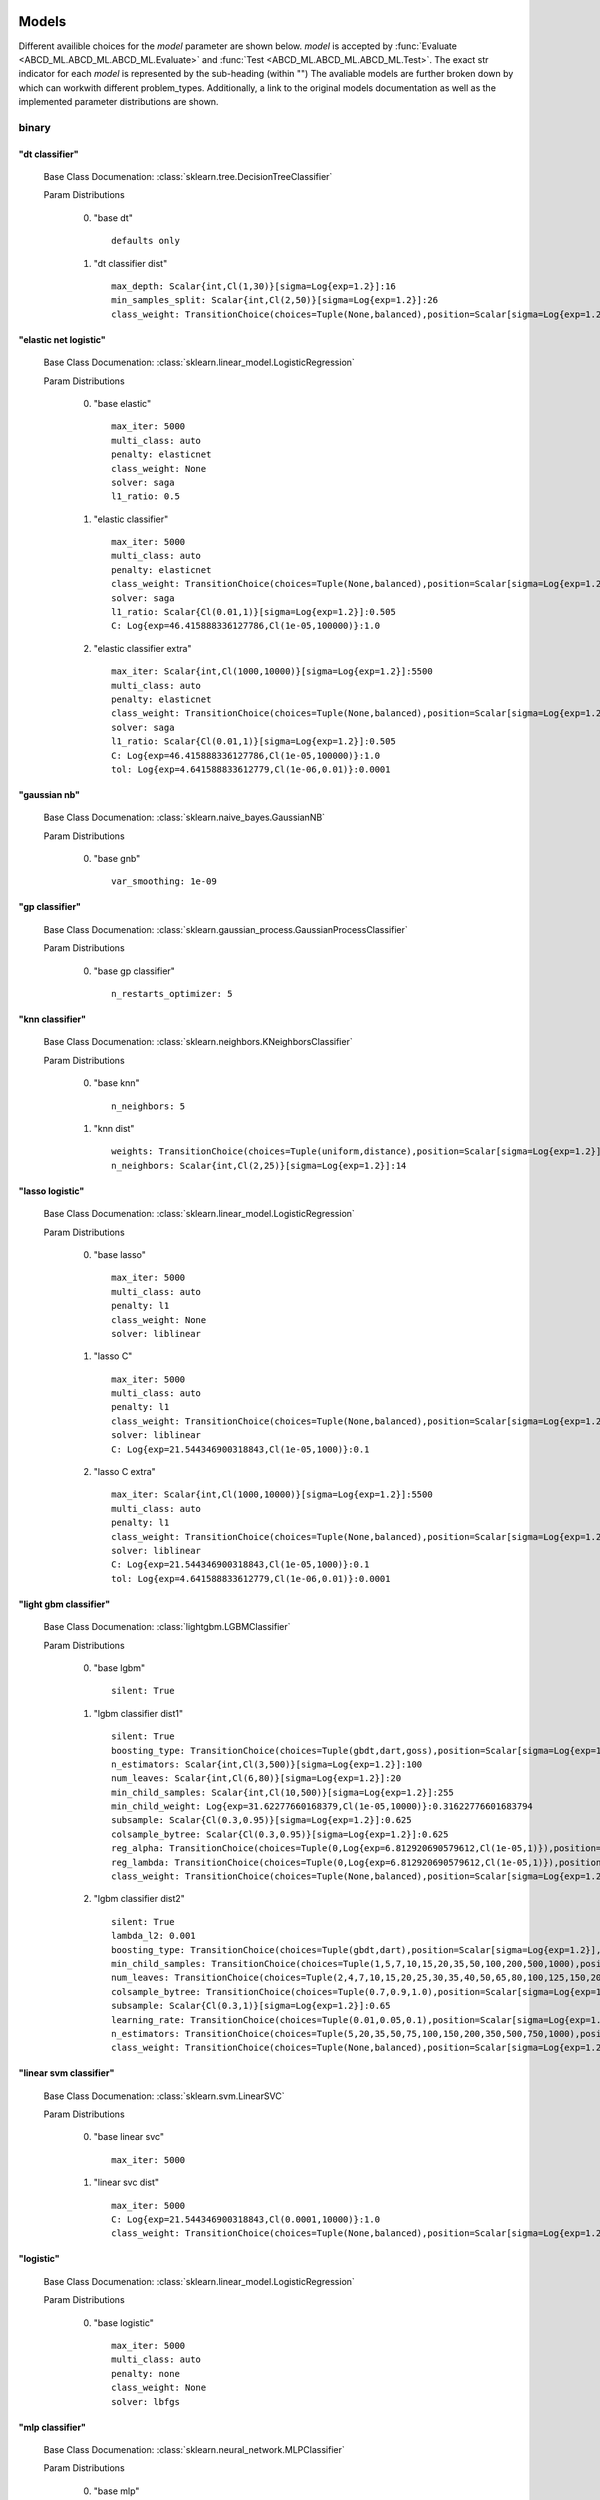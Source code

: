 .. _Models:
 
******
Models
******

Different availible choices for the `model` parameter are shown below.
`model` is accepted by :func:`Evaluate <ABCD_ML.ABCD_ML.ABCD_ML.Evaluate>` and :func:`Test <ABCD_ML.ABCD_ML.ABCD_ML.Test>`.
The exact str indicator for each `model` is represented by the sub-heading (within "")
The avaliable models are further broken down by which can workwith different problem_types.
Additionally, a link to the original models documentation as well as the implemented parameter distributions are shown.

binary
======
"dt classifier"
***************

  Base Class Documenation: :class:`sklearn.tree.DecisionTreeClassifier`

  Param Distributions

	0. "base dt" ::

		defaults only

	1. "dt classifier dist" ::

		max_depth: Scalar{int,Cl(1,30)}[sigma=Log{exp=1.2}]:16
		min_samples_split: Scalar{int,Cl(2,50)}[sigma=Log{exp=1.2}]:26
		class_weight: TransitionChoice(choices=Tuple(None,balanced),position=Scalar[sigma=Log{exp=1.2}],transitions=[1. 1.]):None


"elastic net logistic"
**********************

  Base Class Documenation: :class:`sklearn.linear_model.LogisticRegression`

  Param Distributions

	0. "base elastic" ::

		max_iter: 5000
		multi_class: auto
		penalty: elasticnet
		class_weight: None
		solver: saga
		l1_ratio: 0.5

	1. "elastic classifier" ::

		max_iter: 5000
		multi_class: auto
		penalty: elasticnet
		class_weight: TransitionChoice(choices=Tuple(None,balanced),position=Scalar[sigma=Log{exp=1.2}],transitions=[1. 1.]):None
		solver: saga
		l1_ratio: Scalar{Cl(0.01,1)}[sigma=Log{exp=1.2}]:0.505
		C: Log{exp=46.415888336127786,Cl(1e-05,100000)}:1.0

	2. "elastic classifier extra" ::

		max_iter: Scalar{int,Cl(1000,10000)}[sigma=Log{exp=1.2}]:5500
		multi_class: auto
		penalty: elasticnet
		class_weight: TransitionChoice(choices=Tuple(None,balanced),position=Scalar[sigma=Log{exp=1.2}],transitions=[1. 1.]):None
		solver: saga
		l1_ratio: Scalar{Cl(0.01,1)}[sigma=Log{exp=1.2}]:0.505
		C: Log{exp=46.415888336127786,Cl(1e-05,100000)}:1.0
		tol: Log{exp=4.641588833612779,Cl(1e-06,0.01)}:0.0001


"gaussian nb"
*************

  Base Class Documenation: :class:`sklearn.naive_bayes.GaussianNB`

  Param Distributions

	0. "base gnb" ::

		var_smoothing: 1e-09


"gp classifier"
***************

  Base Class Documenation: :class:`sklearn.gaussian_process.GaussianProcessClassifier`

  Param Distributions

	0. "base gp classifier" ::

		n_restarts_optimizer: 5


"knn classifier"
****************

  Base Class Documenation: :class:`sklearn.neighbors.KNeighborsClassifier`

  Param Distributions

	0. "base knn" ::

		n_neighbors: 5

	1. "knn dist" ::

		weights: TransitionChoice(choices=Tuple(uniform,distance),position=Scalar[sigma=Log{exp=1.2}],transitions=[1. 1.]):uniform
		n_neighbors: Scalar{int,Cl(2,25)}[sigma=Log{exp=1.2}]:14


"lasso logistic"
****************

  Base Class Documenation: :class:`sklearn.linear_model.LogisticRegression`

  Param Distributions

	0. "base lasso" ::

		max_iter: 5000
		multi_class: auto
		penalty: l1
		class_weight: None
		solver: liblinear

	1. "lasso C" ::

		max_iter: 5000
		multi_class: auto
		penalty: l1
		class_weight: TransitionChoice(choices=Tuple(None,balanced),position=Scalar[sigma=Log{exp=1.2}],transitions=[1. 1.]):None
		solver: liblinear
		C: Log{exp=21.544346900318843,Cl(1e-05,1000)}:0.1

	2. "lasso C extra" ::

		max_iter: Scalar{int,Cl(1000,10000)}[sigma=Log{exp=1.2}]:5500
		multi_class: auto
		penalty: l1
		class_weight: TransitionChoice(choices=Tuple(None,balanced),position=Scalar[sigma=Log{exp=1.2}],transitions=[1. 1.]):None
		solver: liblinear
		C: Log{exp=21.544346900318843,Cl(1e-05,1000)}:0.1
		tol: Log{exp=4.641588833612779,Cl(1e-06,0.01)}:0.0001


"light gbm classifier"
**********************

  Base Class Documenation: :class:`lightgbm.LGBMClassifier`

  Param Distributions

	0. "base lgbm" ::

		silent: True

	1. "lgbm classifier dist1" ::

		silent: True
		boosting_type: TransitionChoice(choices=Tuple(gbdt,dart,goss),position=Scalar[sigma=Log{exp=1.2}],transitions=[1. 1.]):dart
		n_estimators: Scalar{int,Cl(3,500)}[sigma=Log{exp=1.2}]:100
		num_leaves: Scalar{int,Cl(6,80)}[sigma=Log{exp=1.2}]:20
		min_child_samples: Scalar{int,Cl(10,500)}[sigma=Log{exp=1.2}]:255
		min_child_weight: Log{exp=31.62277660168379,Cl(1e-05,10000)}:0.31622776601683794
		subsample: Scalar{Cl(0.3,0.95)}[sigma=Log{exp=1.2}]:0.625
		colsample_bytree: Scalar{Cl(0.3,0.95)}[sigma=Log{exp=1.2}]:0.625
		reg_alpha: TransitionChoice(choices=Tuple(0,Log{exp=6.812920690579612,Cl(1e-05,1)}),position=Scalar[sigma=Log{exp=1.2}],transitions=[1. 1.]):0
		reg_lambda: TransitionChoice(choices=Tuple(0,Log{exp=6.812920690579612,Cl(1e-05,1)}),position=Scalar[sigma=Log{exp=1.2}],transitions=[1. 1.]):0
		class_weight: TransitionChoice(choices=Tuple(None,balanced),position=Scalar[sigma=Log{exp=1.2}],transitions=[1. 1.]):None

	2. "lgbm classifier dist2" ::

		silent: True
		lambda_l2: 0.001
		boosting_type: TransitionChoice(choices=Tuple(gbdt,dart),position=Scalar[sigma=Log{exp=1.2}],transitions=[1. 1.]):gbdt
		min_child_samples: TransitionChoice(choices=Tuple(1,5,7,10,15,20,35,50,100,200,500,1000),position=Scalar[sigma=Log{exp=1.2}],transitions=[1. 1.]):35
		num_leaves: TransitionChoice(choices=Tuple(2,4,7,10,15,20,25,30,35,40,50,65,80,100,125,150,200,250),position=Scalar[sigma=Log{exp=1.2}],transitions=[1. 1.]):40
		colsample_bytree: TransitionChoice(choices=Tuple(0.7,0.9,1.0),position=Scalar[sigma=Log{exp=1.2}],transitions=[1. 1.]):0.9
		subsample: Scalar{Cl(0.3,1)}[sigma=Log{exp=1.2}]:0.65
		learning_rate: TransitionChoice(choices=Tuple(0.01,0.05,0.1),position=Scalar[sigma=Log{exp=1.2}],transitions=[1. 1.]):0.05
		n_estimators: TransitionChoice(choices=Tuple(5,20,35,50,75,100,150,200,350,500,750,1000),position=Scalar[sigma=Log{exp=1.2}],transitions=[1. 1.]):150
		class_weight: TransitionChoice(choices=Tuple(None,balanced),position=Scalar[sigma=Log{exp=1.2}],transitions=[1. 1.]):None


"linear svm classifier"
***********************

  Base Class Documenation: :class:`sklearn.svm.LinearSVC`

  Param Distributions

	0. "base linear svc" ::

		max_iter: 5000

	1. "linear svc dist" ::

		max_iter: 5000
		C: Log{exp=21.544346900318843,Cl(0.0001,10000)}:1.0
		class_weight: TransitionChoice(choices=Tuple(None,balanced),position=Scalar[sigma=Log{exp=1.2}],transitions=[1. 1.]):None


"logistic"
**********

  Base Class Documenation: :class:`sklearn.linear_model.LogisticRegression`

  Param Distributions

	0. "base logistic" ::

		max_iter: 5000
		multi_class: auto
		penalty: none
		class_weight: None
		solver: lbfgs


"mlp classifier"
****************

  Base Class Documenation: :class:`sklearn.neural_network.MLPClassifier`

  Param Distributions

	0. "base mlp" ::

		defaults only

	1. "mlp dist 3 layer" ::

		hidden_layer_sizes: Array{int,Cl(1,300)}[sigma=50]:[100 100 100]
		activation: TransitionChoice(choices=Tuple(identity,logistic,tanh,relu),position=Scalar[sigma=Log{exp=1.2}],transitions=[1. 1.]):tanh
		alpha: Log{exp=14.677992676220699,Cl(1e-05,100)}:0.03162277660168379
		batch_size: TransitionChoice(choices=Tuple(auto,Scalar{int,Cl(50,400)}[sigma=Log{exp=1.2}]),position=Scalar[sigma=Log{exp=1.2}],transitions=[1. 1.]):auto
		learning_rate: TransitionChoice(choices=Tuple(constant,invscaling,adaptive),position=Scalar[sigma=Log{exp=1.2}],transitions=[1. 1.]):invscaling
		learning_rate_init: Log{exp=14.677992676220699,Cl(1e-05,100)}:0.03162277660168379
		max_iter: Scalar{Cl(100,500)}[sigma=Log{exp=1.2}]:200.0
		beta_1: Scalar{Cl(0.1,0.99)}[sigma=Log{exp=1.2}]:0.9
		beta_2: Scalar{Cl(0.1,0.9999)}[sigma=Log{exp=1.2}]:0.999

	2. "mlp dist es 3 layer" ::

		hidden_layer_sizes: Scalar{Cl(2,300)}[sigma=Log{exp=1.2}]:100.0
		activation: TransitionChoice(choices=Tuple(identity,logistic,tanh,relu),position=Scalar[sigma=Log{exp=1.2}],transitions=[1. 1.]):tanh
		alpha: Log{exp=14.677992676220699,Cl(1e-05,100)}:0.03162277660168379
		batch_size: TransitionChoice(choices=Tuple(auto,Scalar{int,Cl(50,400)}[sigma=Log{exp=1.2}]),position=Scalar[sigma=Log{exp=1.2}],transitions=[1. 1.]):auto
		learning_rate: TransitionChoice(choices=Tuple(constant,invscaling,adaptive),position=Scalar[sigma=Log{exp=1.2}],transitions=[1. 1.]):invscaling
		learning_rate_init: Log{exp=14.677992676220699,Cl(1e-05,100)}:0.03162277660168379
		max_iter: Scalar{Cl(100,500)}[sigma=Log{exp=1.2}]:200.0
		beta_1: Scalar{Cl(0.1,0.99)}[sigma=Log{exp=1.2}]:0.9
		beta_2: Scalar{Cl(0.1,0.9999)}[sigma=Log{exp=1.2}]:0.999
		early_stopping: True
		n_iter_no_change: Scalar{Cl(5,50)}[sigma=Log{exp=1.2}]:27.5

	3. "mlp dist 2 layer" ::

		hidden_layer_sizes: Array{int,Cl(1,300)}[sigma=50]:[100 100]
		activation: TransitionChoice(choices=Tuple(identity,logistic,tanh,relu),position=Scalar[sigma=Log{exp=1.2}],transitions=[1. 1.]):tanh
		alpha: Log{exp=14.677992676220699,Cl(1e-05,100)}:0.03162277660168379
		batch_size: TransitionChoice(choices=Tuple(auto,Scalar{int,Cl(50,400)}[sigma=Log{exp=1.2}]),position=Scalar[sigma=Log{exp=1.2}],transitions=[1. 1.]):auto
		learning_rate: TransitionChoice(choices=Tuple(constant,invscaling,adaptive),position=Scalar[sigma=Log{exp=1.2}],transitions=[1. 1.]):invscaling
		learning_rate_init: Log{exp=14.677992676220699,Cl(1e-05,100)}:0.03162277660168379
		max_iter: Scalar{Cl(100,500)}[sigma=Log{exp=1.2}]:200.0
		beta_1: Scalar{Cl(0.1,0.99)}[sigma=Log{exp=1.2}]:0.9
		beta_2: Scalar{Cl(0.1,0.9999)}[sigma=Log{exp=1.2}]:0.999

	4. "mlp dist es 2 layer" ::

		hidden_layer_sizes: Scalar{Cl(2,300)}[sigma=Log{exp=1.2}]:100.0
		activation: TransitionChoice(choices=Tuple(identity,logistic,tanh,relu),position=Scalar[sigma=Log{exp=1.2}],transitions=[1. 1.]):tanh
		alpha: Log{exp=14.677992676220699,Cl(1e-05,100)}:0.03162277660168379
		batch_size: TransitionChoice(choices=Tuple(auto,Scalar{int,Cl(50,400)}[sigma=Log{exp=1.2}]),position=Scalar[sigma=Log{exp=1.2}],transitions=[1. 1.]):auto
		learning_rate: TransitionChoice(choices=Tuple(constant,invscaling,adaptive),position=Scalar[sigma=Log{exp=1.2}],transitions=[1. 1.]):invscaling
		learning_rate_init: Log{exp=14.677992676220699,Cl(1e-05,100)}:0.03162277660168379
		max_iter: Scalar{Cl(100,500)}[sigma=Log{exp=1.2}]:200.0
		beta_1: Scalar{Cl(0.1,0.99)}[sigma=Log{exp=1.2}]:0.9
		beta_2: Scalar{Cl(0.1,0.9999)}[sigma=Log{exp=1.2}]:0.999
		early_stopping: True
		n_iter_no_change: Scalar{Cl(5,50)}[sigma=Log{exp=1.2}]:27.5

	5. "mlp dist 1 layer" ::

		hidden_layer_sizes: Scalar{Cl(2,300)}[sigma=Log{exp=1.2}]:100.0
		activation: TransitionChoice(choices=Tuple(identity,logistic,tanh,relu),position=Scalar[sigma=Log{exp=1.2}],transitions=[1. 1.]):tanh
		alpha: Log{exp=14.677992676220699,Cl(1e-05,100)}:0.03162277660168379
		batch_size: TransitionChoice(choices=Tuple(auto,Scalar{int,Cl(50,400)}[sigma=Log{exp=1.2}]),position=Scalar[sigma=Log{exp=1.2}],transitions=[1. 1.]):auto
		learning_rate: TransitionChoice(choices=Tuple(constant,invscaling,adaptive),position=Scalar[sigma=Log{exp=1.2}],transitions=[1. 1.]):invscaling
		learning_rate_init: Log{exp=14.677992676220699,Cl(1e-05,100)}:0.03162277660168379
		max_iter: Scalar{Cl(100,500)}[sigma=Log{exp=1.2}]:200.0
		beta_1: Scalar{Cl(0.1,0.99)}[sigma=Log{exp=1.2}]:0.9
		beta_2: Scalar{Cl(0.1,0.9999)}[sigma=Log{exp=1.2}]:0.999

	6. "mlp dist es 1 layer" ::

		hidden_layer_sizes: Scalar{Cl(2,300)}[sigma=Log{exp=1.2}]:100.0
		activation: TransitionChoice(choices=Tuple(identity,logistic,tanh,relu),position=Scalar[sigma=Log{exp=1.2}],transitions=[1. 1.]):tanh
		alpha: Log{exp=14.677992676220699,Cl(1e-05,100)}:0.03162277660168379
		batch_size: TransitionChoice(choices=Tuple(auto,Scalar{int,Cl(50,400)}[sigma=Log{exp=1.2}]),position=Scalar[sigma=Log{exp=1.2}],transitions=[1. 1.]):auto
		learning_rate: TransitionChoice(choices=Tuple(constant,invscaling,adaptive),position=Scalar[sigma=Log{exp=1.2}],transitions=[1. 1.]):invscaling
		learning_rate_init: Log{exp=14.677992676220699,Cl(1e-05,100)}:0.03162277660168379
		max_iter: Scalar{Cl(100,500)}[sigma=Log{exp=1.2}]:200.0
		beta_1: Scalar{Cl(0.1,0.99)}[sigma=Log{exp=1.2}]:0.9
		beta_2: Scalar{Cl(0.1,0.9999)}[sigma=Log{exp=1.2}]:0.999
		early_stopping: True
		n_iter_no_change: Scalar{Cl(5,50)}[sigma=Log{exp=1.2}]:27.5


"random forest classifier"
**************************

  Base Class Documenation: :class:`sklearn.ensemble.RandomForestClassifier`

  Param Distributions

	0. "base rf" ::

		n_estimators: 100

	1. "rf classifier dist" ::

		n_estimators: Scalar{int,Cl(3,500)}[sigma=Log{exp=1.2}]:100
		max_depth: TransitionChoice(choices=Tuple(None,Scalar{int,Cl(2,200)}[sigma=Log{exp=1.2}]),position=Scalar[sigma=Log{exp=1.2}],transitions=[1. 1.]):None
		max_features: Scalar{Cl(0,1)}[sigma=Log{exp=1.2}]:0.5
		min_samples_split: Scalar{Cl(0,1)}[sigma=Log{exp=1.2}]:0.5
		bootstrap: True
		class_weight: TransitionChoice(choices=Tuple(None,balanced),position=Scalar[sigma=Log{exp=1.2}],transitions=[1. 1.]):None


"ridge logistic"
****************

  Base Class Documenation: :class:`sklearn.linear_model.LogisticRegression`

  Param Distributions

	0. "base ridge" ::

		max_iter: 5000
		penalty: l2
		solver: saga

	1. "ridge C" ::

		max_iter: 5000
		solver: saga
		C: Log{exp=21.544346900318843,Cl(1e-05,1000)}:0.1
		class_weight: TransitionChoice(choices=Tuple(None,balanced),position=Scalar[sigma=Log{exp=1.2}],transitions=[1. 1.]):None

	2. "ridge C extra" ::

		max_iter: Scalar{int,Cl(1000,10000)}[sigma=Log{exp=1.2}]:5500
		solver: saga
		C: Log{exp=21.544346900318843,Cl(1e-05,1000)}:0.1
		class_weight: TransitionChoice(choices=Tuple(None,balanced),position=Scalar[sigma=Log{exp=1.2}],transitions=[1. 1.]):None
		tol: Log{exp=4.641588833612779,Cl(1e-06,0.01)}:0.0001


"sgd classifier"
****************

  Base Class Documenation: :class:`sklearn.linear_model.SGDClassifier`

  Param Distributions

	0. "base sgd" ::

		loss: hinge

	1. "sgd classifier" ::

		loss: TransitionChoice(choices=Tuple(hinge,log,modified_huber,squared_hinge,perceptron),position=Scalar[sigma=Log{exp=1.2}],transitions=[1. 1.]):modified_huber
		penalty: TransitionChoice(choices=Tuple(l2,l1,elasticnet),position=Scalar[sigma=Log{exp=1.2}],transitions=[1. 1.]):l1
		alpha: Log{exp=14.677992676220699,Cl(1e-05,100)}:0.03162277660168379
		l1_ratio: Scalar{Cl(0,1)}[sigma=Log{exp=1.2}]:0.5
		max_iter: 5000
		learning_rate: TransitionChoice(choices=Tuple(optimal,invscaling,adaptive,constant),position=Scalar[sigma=Log{exp=1.2}],transitions=[1. 1.]):adaptive
		eta0: Log{exp=31.62277660168379,Cl(1e-06,1000)}:0.03162277660168379
		power_t: Scalar{Cl(0.1,0.9)}[sigma=Log{exp=1.2}]:0.5
		early_stopping: TransitionChoice(choices=Tuple(False,True),position=Scalar[sigma=Log{exp=1.2}],transitions=[1. 1.]):False
		validation_fraction: Scalar{Cl(0.05,0.5)}[sigma=Log{exp=1.2}]:0.275
		n_iter_no_change: TransitionChoice(choices=Tuple([ 2  3  4  5  6  7  8  9 10 11 12 13 14 15 16 17 18 19]),position=Scalar[sigma=Log{exp=1.2}],transitions=[1. 1.]):[ 2  3  4  5  6  7  8  9 10 11 12 13 14 15 16 17 18 19]
		class_weight: TransitionChoice(choices=Tuple(None,balanced),position=Scalar[sigma=Log{exp=1.2}],transitions=[1. 1.]):None


"svm classifier"
****************

  Base Class Documenation: :class:`sklearn.svm.SVC`

  Param Distributions

	0. "base svm classifier" ::

		kernel: rbf
		gamma: scale
		probability: True

	1. "svm classifier dist" ::

		kernel: rbf
		gamma: Log{exp=9.999999999999998,Cl(1e-06,1)}:0.001
		C: Log{exp=21.544346900318843,Cl(0.0001,10000)}:1.0
		probability: True
		class_weight: TransitionChoice(choices=Tuple(None,balanced),position=Scalar[sigma=Log{exp=1.2}],transitions=[1. 1.]):None


"xgb classifier"
****************

  Base Class Documenation: :class:`xgboost.XGBClassifier`

  Param Distributions

	0. "base xgb classifier" ::

		verbosity: 0
		objective: binary:logistic

	1. "xgb classifier dist1" ::

		verbosity: 0
		objective: binary:logistic
		n_estimators: Scalar{int,Cl(3,500)}[sigma=Log{exp=1.2}]:100
		min_child_weight: Log{exp=31.62277660168379,Cl(1e-05,10000)}:0.31622776601683794
		subsample: Scalar{Cl(0.3,0.95)}[sigma=Log{exp=1.2}]:0.625
		colsample_bytree: Scalar{Cl(0.3,0.95)}[sigma=Log{exp=1.2}]:0.625
		reg_alpha: TransitionChoice(choices=Tuple(0,Log{exp=6.812920690579612,Cl(1e-05,1)}),position=Scalar[sigma=Log{exp=1.2}],transitions=[1. 1.]):0
		reg_lambda: TransitionChoice(choices=Tuple(0,Log{exp=6.812920690579612,Cl(1e-05,1)}),position=Scalar[sigma=Log{exp=1.2}],transitions=[1. 1.]):0

	2. "xgb classifier dist2" ::

		verbosity: 0
		objective: binary:logistic
		max_depth: TransitionChoice(choices=Tuple(None,Scalar{int,Cl(2,200)}[sigma=Log{exp=1.2}]),position=Scalar[sigma=Log{exp=1.2}],transitions=[1. 1.]):None
		learning_rate: Scalar{Cl(0.01,0.5)}[sigma=Log{exp=1.2}]:0.255
		n_estimators: Scalar{int,Cl(3,500)}[sigma=Log{exp=1.2}]:252
		min_child_weight: TransitionChoice(choices=Tuple(1,5,10,50),position=Scalar[sigma=Log{exp=1.2}],transitions=[1. 1.]):10
		subsample: Scalar{Cl(0.5,1)}[sigma=Log{exp=1.2}]:0.75
		colsample_bytree: Scalar{Cl(0.4,0.95)}[sigma=Log{exp=1.2}]:0.675

	3. "xgb classifier dist3" ::

		verbosity: 0
		objective: binary:logistic
		learning_rare: Scalar{Cl(0.005,0.3)}[sigma=Log{exp=1.2}]:0.1525
		min_child_weight: Scalar{Cl(0.5,10)}[sigma=Log{exp=1.2}]:5.25
		max_depth: TransitionChoice(choices=Tuple([3 4 5 6 7 8 9]),position=Scalar[sigma=Log{exp=1.2}],transitions=[1. 1.]):[3 4 5 6 7 8 9]
		subsample: Scalar{Cl(0.5,1)}[sigma=Log{exp=1.2}]:0.75
		colsample_bytree: Scalar{Cl(0.5,1)}[sigma=Log{exp=1.2}]:0.75
		reg_alpha: Log{exp=6.812920690579612,Cl(1e-05,1)}:0.0031622776601683794



regression
==========
"dt regressor"
**************

  Base Class Documenation: :class:`sklearn.tree.DecisionTreeRegressor`

  Param Distributions

	0. "base dt" ::

		defaults only

	1. "dt dist" ::

		max_depth: Scalar{int,Cl(1,30)}[sigma=Log{exp=1.2}]:16
		min_samples_split: Scalar{int,Cl(2,50)}[sigma=Log{exp=1.2}]:26


"elastic net regressor"
***********************

  Base Class Documenation: :class:`sklearn.linear_model.ElasticNet`

  Param Distributions

	0. "base elastic net" ::

		max_iter: 5000

	1. "elastic regression" ::

		max_iter: 5000
		alpha: Log{exp=46.415888336127786,Cl(1e-05,100000)}:1.0
		l1_ratio: Scalar{Cl(0.01,1)}[sigma=Log{exp=1.2}]:0.505

	2. "elastic regression extra" ::

		max_iter: Scalar{int,Cl(1000,10000)}[sigma=Log{exp=1.2}]:5500
		alpha: Log{exp=46.415888336127786,Cl(1e-05,100000)}:1.0
		l1_ratio: Scalar{Cl(0.01,1)}[sigma=Log{exp=1.2}]:0.505
		tol: Log{exp=4.641588833612779,Cl(1e-06,0.01)}:0.0001


"gp regressor"
**************

  Base Class Documenation: :class:`sklearn.gaussian_process.GaussianProcessRegressor`

  Param Distributions

	0. "base gp regressor" ::

		n_restarts_optimizer: 5
		normalize_y: True


"knn regressor"
***************

  Base Class Documenation: :class:`sklearn.neighbors.KNeighborsRegressor`

  Param Distributions

	0. "base knn" ::

		n_neighbors: 5

	1. "knn dist" ::

		weights: TransitionChoice(choices=Tuple(uniform,distance),position=Scalar[sigma=Log{exp=1.2}],transitions=[1. 1.]):uniform
		n_neighbors: Scalar{int,Cl(2,25)}[sigma=Log{exp=1.2}]:14


"lasso regressor"
*****************

  Base Class Documenation: :class:`sklearn.linear_model.Lasso`

  Param Distributions

	0. "base lasso regressor" ::

		max_iter: 5000

	1. "lasso regressor dist" ::

		max_iter: 5000
		alpha: Log{exp=46.415888336127786,Cl(1e-05,100000)}:1.0


"light gbm regressor"
*********************

  Base Class Documenation: :class:`lightgbm.LGBMRegressor`

  Param Distributions

	0. "base lgbm" ::

		silent: True

	1. "lgbm dist1" ::

		silent: True
		boosting_type: TransitionChoice(choices=Tuple(gbdt,dart,goss),position=Scalar[sigma=Log{exp=1.2}],transitions=[1. 1.]):dart
		n_estimators: Scalar{int,Cl(3,500)}[sigma=Log{exp=1.2}]:100
		num_leaves: Scalar{int,Cl(6,80)}[sigma=Log{exp=1.2}]:20
		min_child_samples: Scalar{int,Cl(10,500)}[sigma=Log{exp=1.2}]:255
		min_child_weight: Log{exp=31.62277660168379,Cl(1e-05,10000)}:0.31622776601683794
		subsample: Scalar{Cl(0.3,0.95)}[sigma=Log{exp=1.2}]:0.625
		colsample_bytree: Scalar{Cl(0.3,0.95)}[sigma=Log{exp=1.2}]:0.625
		reg_alpha: TransitionChoice(choices=Tuple(0,Log{exp=6.812920690579612,Cl(1e-05,1)}),position=Scalar[sigma=Log{exp=1.2}],transitions=[1. 1.]):0
		reg_lambda: TransitionChoice(choices=Tuple(0,Log{exp=6.812920690579612,Cl(1e-05,1)}),position=Scalar[sigma=Log{exp=1.2}],transitions=[1. 1.]):0

	2. "lgbm dist2" ::

		silent: True
		lambda_l2: 0.001
		boosting_type: TransitionChoice(choices=Tuple(gbdt,dart),position=Scalar[sigma=Log{exp=1.2}],transitions=[1. 1.]):gbdt
		min_child_samples: TransitionChoice(choices=Tuple(1,5,7,10,15,20,35,50,100,200,500,1000),position=Scalar[sigma=Log{exp=1.2}],transitions=[1. 1.]):35
		num_leaves: TransitionChoice(choices=Tuple(2,4,7,10,15,20,25,30,35,40,50,65,80,100,125,150,200,250),position=Scalar[sigma=Log{exp=1.2}],transitions=[1. 1.]):40
		colsample_bytree: TransitionChoice(choices=Tuple(0.7,0.9,1.0),position=Scalar[sigma=Log{exp=1.2}],transitions=[1. 1.]):0.9
		subsample: Scalar{Cl(0.3,1)}[sigma=Log{exp=1.2}]:0.65
		learning_rate: TransitionChoice(choices=Tuple(0.01,0.05,0.1),position=Scalar[sigma=Log{exp=1.2}],transitions=[1. 1.]):0.05
		n_estimators: TransitionChoice(choices=Tuple(5,20,35,50,75,100,150,200,350,500,750,1000),position=Scalar[sigma=Log{exp=1.2}],transitions=[1. 1.]):150


"linear regressor"
******************

  Base Class Documenation: :class:`sklearn.linear_model.LinearRegression`

  Param Distributions

	0. "base linear" ::

		fit_intercept: True


"linear svm regressor"
**********************

  Base Class Documenation: :class:`sklearn.svm.LinearSVR`

  Param Distributions

	0. "base linear svr" ::

		loss: epsilon_insensitive
		max_iter: 5000

	1. "linear svr dist" ::

		loss: epsilon_insensitive
		max_iter: 5000
		C: Log{exp=21.544346900318843,Cl(0.0001,10000)}:1.0


"mlp regressor"
***************

  Base Class Documenation: :class:`sklearn.neural_network.MLPRegressor`

  Param Distributions

	0. "base mlp" ::

		defaults only

	1. "mlp dist 3 layer" ::

		hidden_layer_sizes: Array{int,Cl(1,300)}[sigma=50]:[100 100 100]
		activation: TransitionChoice(choices=Tuple(identity,logistic,tanh,relu),position=Scalar[sigma=Log{exp=1.2}],transitions=[1. 1.]):tanh
		alpha: Log{exp=14.677992676220699,Cl(1e-05,100)}:0.03162277660168379
		batch_size: TransitionChoice(choices=Tuple(auto,Scalar{int,Cl(50,400)}[sigma=Log{exp=1.2}]),position=Scalar[sigma=Log{exp=1.2}],transitions=[1. 1.]):auto
		learning_rate: TransitionChoice(choices=Tuple(constant,invscaling,adaptive),position=Scalar[sigma=Log{exp=1.2}],transitions=[1. 1.]):invscaling
		learning_rate_init: Log{exp=14.677992676220699,Cl(1e-05,100)}:0.03162277660168379
		max_iter: Scalar{Cl(100,500)}[sigma=Log{exp=1.2}]:200.0
		beta_1: Scalar{Cl(0.1,0.99)}[sigma=Log{exp=1.2}]:0.9
		beta_2: Scalar{Cl(0.1,0.9999)}[sigma=Log{exp=1.2}]:0.999

	2. "mlp dist es 3 layer" ::

		hidden_layer_sizes: Scalar{Cl(2,300)}[sigma=Log{exp=1.2}]:100.0
		activation: TransitionChoice(choices=Tuple(identity,logistic,tanh,relu),position=Scalar[sigma=Log{exp=1.2}],transitions=[1. 1.]):tanh
		alpha: Log{exp=14.677992676220699,Cl(1e-05,100)}:0.03162277660168379
		batch_size: TransitionChoice(choices=Tuple(auto,Scalar{int,Cl(50,400)}[sigma=Log{exp=1.2}]),position=Scalar[sigma=Log{exp=1.2}],transitions=[1. 1.]):auto
		learning_rate: TransitionChoice(choices=Tuple(constant,invscaling,adaptive),position=Scalar[sigma=Log{exp=1.2}],transitions=[1. 1.]):invscaling
		learning_rate_init: Log{exp=14.677992676220699,Cl(1e-05,100)}:0.03162277660168379
		max_iter: Scalar{Cl(100,500)}[sigma=Log{exp=1.2}]:200.0
		beta_1: Scalar{Cl(0.1,0.99)}[sigma=Log{exp=1.2}]:0.9
		beta_2: Scalar{Cl(0.1,0.9999)}[sigma=Log{exp=1.2}]:0.999
		early_stopping: True
		n_iter_no_change: Scalar{Cl(5,50)}[sigma=Log{exp=1.2}]:27.5

	3. "mlp dist 2 layer" ::

		hidden_layer_sizes: Array{int,Cl(1,300)}[sigma=50]:[100 100]
		activation: TransitionChoice(choices=Tuple(identity,logistic,tanh,relu),position=Scalar[sigma=Log{exp=1.2}],transitions=[1. 1.]):tanh
		alpha: Log{exp=14.677992676220699,Cl(1e-05,100)}:0.03162277660168379
		batch_size: TransitionChoice(choices=Tuple(auto,Scalar{int,Cl(50,400)}[sigma=Log{exp=1.2}]),position=Scalar[sigma=Log{exp=1.2}],transitions=[1. 1.]):auto
		learning_rate: TransitionChoice(choices=Tuple(constant,invscaling,adaptive),position=Scalar[sigma=Log{exp=1.2}],transitions=[1. 1.]):invscaling
		learning_rate_init: Log{exp=14.677992676220699,Cl(1e-05,100)}:0.03162277660168379
		max_iter: Scalar{Cl(100,500)}[sigma=Log{exp=1.2}]:200.0
		beta_1: Scalar{Cl(0.1,0.99)}[sigma=Log{exp=1.2}]:0.9
		beta_2: Scalar{Cl(0.1,0.9999)}[sigma=Log{exp=1.2}]:0.999

	4. "mlp dist es 2 layer" ::

		hidden_layer_sizes: Scalar{Cl(2,300)}[sigma=Log{exp=1.2}]:100.0
		activation: TransitionChoice(choices=Tuple(identity,logistic,tanh,relu),position=Scalar[sigma=Log{exp=1.2}],transitions=[1. 1.]):tanh
		alpha: Log{exp=14.677992676220699,Cl(1e-05,100)}:0.03162277660168379
		batch_size: TransitionChoice(choices=Tuple(auto,Scalar{int,Cl(50,400)}[sigma=Log{exp=1.2}]),position=Scalar[sigma=Log{exp=1.2}],transitions=[1. 1.]):auto
		learning_rate: TransitionChoice(choices=Tuple(constant,invscaling,adaptive),position=Scalar[sigma=Log{exp=1.2}],transitions=[1. 1.]):invscaling
		learning_rate_init: Log{exp=14.677992676220699,Cl(1e-05,100)}:0.03162277660168379
		max_iter: Scalar{Cl(100,500)}[sigma=Log{exp=1.2}]:200.0
		beta_1: Scalar{Cl(0.1,0.99)}[sigma=Log{exp=1.2}]:0.9
		beta_2: Scalar{Cl(0.1,0.9999)}[sigma=Log{exp=1.2}]:0.999
		early_stopping: True
		n_iter_no_change: Scalar{Cl(5,50)}[sigma=Log{exp=1.2}]:27.5

	5. "mlp dist 1 layer" ::

		hidden_layer_sizes: Scalar{Cl(2,300)}[sigma=Log{exp=1.2}]:100.0
		activation: TransitionChoice(choices=Tuple(identity,logistic,tanh,relu),position=Scalar[sigma=Log{exp=1.2}],transitions=[1. 1.]):tanh
		alpha: Log{exp=14.677992676220699,Cl(1e-05,100)}:0.03162277660168379
		batch_size: TransitionChoice(choices=Tuple(auto,Scalar{int,Cl(50,400)}[sigma=Log{exp=1.2}]),position=Scalar[sigma=Log{exp=1.2}],transitions=[1. 1.]):auto
		learning_rate: TransitionChoice(choices=Tuple(constant,invscaling,adaptive),position=Scalar[sigma=Log{exp=1.2}],transitions=[1. 1.]):invscaling
		learning_rate_init: Log{exp=14.677992676220699,Cl(1e-05,100)}:0.03162277660168379
		max_iter: Scalar{Cl(100,500)}[sigma=Log{exp=1.2}]:200.0
		beta_1: Scalar{Cl(0.1,0.99)}[sigma=Log{exp=1.2}]:0.9
		beta_2: Scalar{Cl(0.1,0.9999)}[sigma=Log{exp=1.2}]:0.999

	6. "mlp dist es 1 layer" ::

		hidden_layer_sizes: Scalar{Cl(2,300)}[sigma=Log{exp=1.2}]:100.0
		activation: TransitionChoice(choices=Tuple(identity,logistic,tanh,relu),position=Scalar[sigma=Log{exp=1.2}],transitions=[1. 1.]):tanh
		alpha: Log{exp=14.677992676220699,Cl(1e-05,100)}:0.03162277660168379
		batch_size: TransitionChoice(choices=Tuple(auto,Scalar{int,Cl(50,400)}[sigma=Log{exp=1.2}]),position=Scalar[sigma=Log{exp=1.2}],transitions=[1. 1.]):auto
		learning_rate: TransitionChoice(choices=Tuple(constant,invscaling,adaptive),position=Scalar[sigma=Log{exp=1.2}],transitions=[1. 1.]):invscaling
		learning_rate_init: Log{exp=14.677992676220699,Cl(1e-05,100)}:0.03162277660168379
		max_iter: Scalar{Cl(100,500)}[sigma=Log{exp=1.2}]:200.0
		beta_1: Scalar{Cl(0.1,0.99)}[sigma=Log{exp=1.2}]:0.9
		beta_2: Scalar{Cl(0.1,0.9999)}[sigma=Log{exp=1.2}]:0.999
		early_stopping: True
		n_iter_no_change: Scalar{Cl(5,50)}[sigma=Log{exp=1.2}]:27.5


"random forest regressor"
*************************

  Base Class Documenation: :class:`sklearn.ensemble.RandomForestRegressor`

  Param Distributions

	0. "base rf" ::

		n_estimators: 100

	1. "rf dist" ::

		n_estimators: Scalar{int,Cl(3,500)}[sigma=Log{exp=1.2}]:100
		max_depth: TransitionChoice(choices=Tuple(None,Scalar{int,Cl(2,200)}[sigma=Log{exp=1.2}]),position=Scalar[sigma=Log{exp=1.2}],transitions=[1. 1.]):None
		max_features: Scalar{Cl(0,1)}[sigma=Log{exp=1.2}]:0.5
		min_samples_split: Scalar{Cl(0,1)}[sigma=Log{exp=1.2}]:0.5
		bootstrap: True


"ridge regressor"
*****************

  Base Class Documenation: :class:`sklearn.linear_model.Ridge`

  Param Distributions

	0. "base ridge regressor" ::

		max_iter: 5000
		solver: lsqr

	1. "ridge regressor dist" ::

		max_iter: 5000
		solver: lsqr
		alpha: Log{exp=21.544346900318843,Cl(0.001,100000)}:10.0


"svm regressor"
***************

  Base Class Documenation: :class:`sklearn.svm.SVR`

  Param Distributions

	0. "base svm" ::

		kernel: rbf
		gamma: scale

	1. "svm dist" ::

		kernel: rbf
		gamma: Log{exp=9.999999999999998,Cl(1e-06,1)}:0.001
		C: Log{exp=21.544346900318843,Cl(0.0001,10000)}:1.0


"xgb regressor"
***************

  Base Class Documenation: :class:`xgboost.XGBRegressor`

  Param Distributions

	0. "base xgb" ::

		verbosity: 0
		objective: reg:squarederror

	1. "xgb dist1" ::

		verbosity: 0
		objective: reg:squarederror
		n_estimators: Scalar{int,Cl(3,500)}[sigma=Log{exp=1.2}]:100
		min_child_weight: Log{exp=31.62277660168379,Cl(1e-05,10000)}:0.31622776601683794
		subsample: Scalar{Cl(0.3,0.95)}[sigma=Log{exp=1.2}]:0.625
		colsample_bytree: Scalar{Cl(0.3,0.95)}[sigma=Log{exp=1.2}]:0.625
		reg_alpha: TransitionChoice(choices=Tuple(0,Log{exp=6.812920690579612,Cl(1e-05,1)}),position=Scalar[sigma=Log{exp=1.2}],transitions=[1. 1.]):0
		reg_lambda: TransitionChoice(choices=Tuple(0,Log{exp=6.812920690579612,Cl(1e-05,1)}),position=Scalar[sigma=Log{exp=1.2}],transitions=[1. 1.]):0

	2. "xgb dist2" ::

		verbosity: 0
		objective: reg:squarederror
		max_depth: TransitionChoice(choices=Tuple(None,Scalar{int,Cl(2,200)}[sigma=Log{exp=1.2}]),position=Scalar[sigma=Log{exp=1.2}],transitions=[1. 1.]):None
		learning_rate: Scalar{Cl(0.01,0.5)}[sigma=Log{exp=1.2}]:0.255
		n_estimators: Scalar{int,Cl(3,500)}[sigma=Log{exp=1.2}]:252
		min_child_weight: TransitionChoice(choices=Tuple(1,5,10,50),position=Scalar[sigma=Log{exp=1.2}],transitions=[1. 1.]):10
		subsample: Scalar{Cl(0.5,1)}[sigma=Log{exp=1.2}]:0.75
		colsample_bytree: Scalar{Cl(0.4,0.95)}[sigma=Log{exp=1.2}]:0.675

	3. "xgb dist3" ::

		verbosity: 0
		objective: reg:squarederror
		learning_rare: Scalar{Cl(0.005,0.3)}[sigma=Log{exp=1.2}]:0.1525
		min_child_weight: Scalar{Cl(0.5,10)}[sigma=Log{exp=1.2}]:5.25
		max_depth: TransitionChoice(choices=Tuple([3 4 5 6 7 8 9]),position=Scalar[sigma=Log{exp=1.2}],transitions=[1. 1.]):[3 4 5 6 7 8 9]
		subsample: Scalar{Cl(0.5,1)}[sigma=Log{exp=1.2}]:0.75
		colsample_bytree: Scalar{Cl(0.5,1)}[sigma=Log{exp=1.2}]:0.75
		reg_alpha: Log{exp=6.812920690579612,Cl(1e-05,1)}:0.0031622776601683794



categorical
===========
"dt classifier"
***************

  Base Class Documenation: :class:`sklearn.tree.DecisionTreeClassifier`

  Param Distributions

	0. "base dt" ::

		defaults only

	1. "dt classifier dist" ::

		max_depth: Scalar{int,Cl(1,30)}[sigma=Log{exp=1.2}]:16
		min_samples_split: Scalar{int,Cl(2,50)}[sigma=Log{exp=1.2}]:26
		class_weight: TransitionChoice(choices=Tuple(None,balanced),position=Scalar[sigma=Log{exp=1.2}],transitions=[1. 1.]):None


"elastic net logistic"
**********************

  Base Class Documenation: :class:`sklearn.linear_model.LogisticRegression`

  Param Distributions

	0. "base elastic" ::

		max_iter: 5000
		multi_class: auto
		penalty: elasticnet
		class_weight: None
		solver: saga
		l1_ratio: 0.5

	1. "elastic classifier" ::

		max_iter: 5000
		multi_class: auto
		penalty: elasticnet
		class_weight: TransitionChoice(choices=Tuple(None,balanced),position=Scalar[sigma=Log{exp=1.2}],transitions=[1. 1.]):None
		solver: saga
		l1_ratio: Scalar{Cl(0.01,1)}[sigma=Log{exp=1.2}]:0.505
		C: Log{exp=46.415888336127786,Cl(1e-05,100000)}:1.0

	2. "elastic classifier extra" ::

		max_iter: Scalar{int,Cl(1000,10000)}[sigma=Log{exp=1.2}]:5500
		multi_class: auto
		penalty: elasticnet
		class_weight: TransitionChoice(choices=Tuple(None,balanced),position=Scalar[sigma=Log{exp=1.2}],transitions=[1. 1.]):None
		solver: saga
		l1_ratio: Scalar{Cl(0.01,1)}[sigma=Log{exp=1.2}]:0.505
		C: Log{exp=46.415888336127786,Cl(1e-05,100000)}:1.0
		tol: Log{exp=4.641588833612779,Cl(1e-06,0.01)}:0.0001


"gaussian nb"
*************

  Base Class Documenation: :class:`sklearn.naive_bayes.GaussianNB`

  Param Distributions

	0. "base gnb" ::

		var_smoothing: 1e-09


"gp classifier"
***************

  Base Class Documenation: :class:`sklearn.gaussian_process.GaussianProcessClassifier`

  Param Distributions

	0. "base gp classifier" ::

		n_restarts_optimizer: 5


"knn classifier"
****************

  Base Class Documenation: :class:`sklearn.neighbors.KNeighborsClassifier`

  Param Distributions

	0. "base knn" ::

		n_neighbors: 5

	1. "knn dist" ::

		weights: TransitionChoice(choices=Tuple(uniform,distance),position=Scalar[sigma=Log{exp=1.2}],transitions=[1. 1.]):uniform
		n_neighbors: Scalar{int,Cl(2,25)}[sigma=Log{exp=1.2}]:14


"lasso logistic"
****************

  Base Class Documenation: :class:`sklearn.linear_model.LogisticRegression`

  Param Distributions

	0. "base lasso" ::

		max_iter: 5000
		multi_class: auto
		penalty: l1
		class_weight: None
		solver: liblinear

	1. "lasso C" ::

		max_iter: 5000
		multi_class: auto
		penalty: l1
		class_weight: TransitionChoice(choices=Tuple(None,balanced),position=Scalar[sigma=Log{exp=1.2}],transitions=[1. 1.]):None
		solver: liblinear
		C: Log{exp=21.544346900318843,Cl(1e-05,1000)}:0.1

	2. "lasso C extra" ::

		max_iter: Scalar{int,Cl(1000,10000)}[sigma=Log{exp=1.2}]:5500
		multi_class: auto
		penalty: l1
		class_weight: TransitionChoice(choices=Tuple(None,balanced),position=Scalar[sigma=Log{exp=1.2}],transitions=[1. 1.]):None
		solver: liblinear
		C: Log{exp=21.544346900318843,Cl(1e-05,1000)}:0.1
		tol: Log{exp=4.641588833612779,Cl(1e-06,0.01)}:0.0001


"light gbm classifier"
**********************

  Base Class Documenation: :class:`lightgbm.LGBMClassifier`

  Param Distributions

	0. "base lgbm" ::

		silent: True

	1. "lgbm classifier dist1" ::

		silent: True
		boosting_type: TransitionChoice(choices=Tuple(gbdt,dart,goss),position=Scalar[sigma=Log{exp=1.2}],transitions=[1. 1.]):dart
		n_estimators: Scalar{int,Cl(3,500)}[sigma=Log{exp=1.2}]:100
		num_leaves: Scalar{int,Cl(6,80)}[sigma=Log{exp=1.2}]:20
		min_child_samples: Scalar{int,Cl(10,500)}[sigma=Log{exp=1.2}]:255
		min_child_weight: Log{exp=31.62277660168379,Cl(1e-05,10000)}:0.31622776601683794
		subsample: Scalar{Cl(0.3,0.95)}[sigma=Log{exp=1.2}]:0.625
		colsample_bytree: Scalar{Cl(0.3,0.95)}[sigma=Log{exp=1.2}]:0.625
		reg_alpha: TransitionChoice(choices=Tuple(0,Log{exp=6.812920690579612,Cl(1e-05,1)}),position=Scalar[sigma=Log{exp=1.2}],transitions=[1. 1.]):0
		reg_lambda: TransitionChoice(choices=Tuple(0,Log{exp=6.812920690579612,Cl(1e-05,1)}),position=Scalar[sigma=Log{exp=1.2}],transitions=[1. 1.]):0
		class_weight: TransitionChoice(choices=Tuple(None,balanced),position=Scalar[sigma=Log{exp=1.2}],transitions=[1. 1.]):None

	2. "lgbm classifier dist2" ::

		silent: True
		lambda_l2: 0.001
		boosting_type: TransitionChoice(choices=Tuple(gbdt,dart),position=Scalar[sigma=Log{exp=1.2}],transitions=[1. 1.]):gbdt
		min_child_samples: TransitionChoice(choices=Tuple(1,5,7,10,15,20,35,50,100,200,500,1000),position=Scalar[sigma=Log{exp=1.2}],transitions=[1. 1.]):35
		num_leaves: TransitionChoice(choices=Tuple(2,4,7,10,15,20,25,30,35,40,50,65,80,100,125,150,200,250),position=Scalar[sigma=Log{exp=1.2}],transitions=[1. 1.]):40
		colsample_bytree: TransitionChoice(choices=Tuple(0.7,0.9,1.0),position=Scalar[sigma=Log{exp=1.2}],transitions=[1. 1.]):0.9
		subsample: Scalar{Cl(0.3,1)}[sigma=Log{exp=1.2}]:0.65
		learning_rate: TransitionChoice(choices=Tuple(0.01,0.05,0.1),position=Scalar[sigma=Log{exp=1.2}],transitions=[1. 1.]):0.05
		n_estimators: TransitionChoice(choices=Tuple(5,20,35,50,75,100,150,200,350,500,750,1000),position=Scalar[sigma=Log{exp=1.2}],transitions=[1. 1.]):150
		class_weight: TransitionChoice(choices=Tuple(None,balanced),position=Scalar[sigma=Log{exp=1.2}],transitions=[1. 1.]):None


"linear svm classifier"
***********************

  Base Class Documenation: :class:`sklearn.svm.LinearSVC`

  Param Distributions

	0. "base linear svc" ::

		max_iter: 5000

	1. "linear svc dist" ::

		max_iter: 5000
		C: Log{exp=21.544346900318843,Cl(0.0001,10000)}:1.0
		class_weight: TransitionChoice(choices=Tuple(None,balanced),position=Scalar[sigma=Log{exp=1.2}],transitions=[1. 1.]):None


"logistic"
**********

  Base Class Documenation: :class:`sklearn.linear_model.LogisticRegression`

  Param Distributions

	0. "base logistic" ::

		max_iter: 5000
		multi_class: auto
		penalty: none
		class_weight: None
		solver: lbfgs


"mlp classifier"
****************

  Base Class Documenation: :class:`sklearn.neural_network.MLPClassifier`

  Param Distributions

	0. "base mlp" ::

		defaults only

	1. "mlp dist 3 layer" ::

		hidden_layer_sizes: Array{int,Cl(1,300)}[sigma=50]:[100 100 100]
		activation: TransitionChoice(choices=Tuple(identity,logistic,tanh,relu),position=Scalar[sigma=Log{exp=1.2}],transitions=[1. 1.]):tanh
		alpha: Log{exp=14.677992676220699,Cl(1e-05,100)}:0.03162277660168379
		batch_size: TransitionChoice(choices=Tuple(auto,Scalar{int,Cl(50,400)}[sigma=Log{exp=1.2}]),position=Scalar[sigma=Log{exp=1.2}],transitions=[1. 1.]):auto
		learning_rate: TransitionChoice(choices=Tuple(constant,invscaling,adaptive),position=Scalar[sigma=Log{exp=1.2}],transitions=[1. 1.]):invscaling
		learning_rate_init: Log{exp=14.677992676220699,Cl(1e-05,100)}:0.03162277660168379
		max_iter: Scalar{Cl(100,500)}[sigma=Log{exp=1.2}]:200.0
		beta_1: Scalar{Cl(0.1,0.99)}[sigma=Log{exp=1.2}]:0.9
		beta_2: Scalar{Cl(0.1,0.9999)}[sigma=Log{exp=1.2}]:0.999

	2. "mlp dist es 3 layer" ::

		hidden_layer_sizes: Scalar{Cl(2,300)}[sigma=Log{exp=1.2}]:100.0
		activation: TransitionChoice(choices=Tuple(identity,logistic,tanh,relu),position=Scalar[sigma=Log{exp=1.2}],transitions=[1. 1.]):tanh
		alpha: Log{exp=14.677992676220699,Cl(1e-05,100)}:0.03162277660168379
		batch_size: TransitionChoice(choices=Tuple(auto,Scalar{int,Cl(50,400)}[sigma=Log{exp=1.2}]),position=Scalar[sigma=Log{exp=1.2}],transitions=[1. 1.]):auto
		learning_rate: TransitionChoice(choices=Tuple(constant,invscaling,adaptive),position=Scalar[sigma=Log{exp=1.2}],transitions=[1. 1.]):invscaling
		learning_rate_init: Log{exp=14.677992676220699,Cl(1e-05,100)}:0.03162277660168379
		max_iter: Scalar{Cl(100,500)}[sigma=Log{exp=1.2}]:200.0
		beta_1: Scalar{Cl(0.1,0.99)}[sigma=Log{exp=1.2}]:0.9
		beta_2: Scalar{Cl(0.1,0.9999)}[sigma=Log{exp=1.2}]:0.999
		early_stopping: True
		n_iter_no_change: Scalar{Cl(5,50)}[sigma=Log{exp=1.2}]:27.5

	3. "mlp dist 2 layer" ::

		hidden_layer_sizes: Array{int,Cl(1,300)}[sigma=50]:[100 100]
		activation: TransitionChoice(choices=Tuple(identity,logistic,tanh,relu),position=Scalar[sigma=Log{exp=1.2}],transitions=[1. 1.]):tanh
		alpha: Log{exp=14.677992676220699,Cl(1e-05,100)}:0.03162277660168379
		batch_size: TransitionChoice(choices=Tuple(auto,Scalar{int,Cl(50,400)}[sigma=Log{exp=1.2}]),position=Scalar[sigma=Log{exp=1.2}],transitions=[1. 1.]):auto
		learning_rate: TransitionChoice(choices=Tuple(constant,invscaling,adaptive),position=Scalar[sigma=Log{exp=1.2}],transitions=[1. 1.]):invscaling
		learning_rate_init: Log{exp=14.677992676220699,Cl(1e-05,100)}:0.03162277660168379
		max_iter: Scalar{Cl(100,500)}[sigma=Log{exp=1.2}]:200.0
		beta_1: Scalar{Cl(0.1,0.99)}[sigma=Log{exp=1.2}]:0.9
		beta_2: Scalar{Cl(0.1,0.9999)}[sigma=Log{exp=1.2}]:0.999

	4. "mlp dist es 2 layer" ::

		hidden_layer_sizes: Scalar{Cl(2,300)}[sigma=Log{exp=1.2}]:100.0
		activation: TransitionChoice(choices=Tuple(identity,logistic,tanh,relu),position=Scalar[sigma=Log{exp=1.2}],transitions=[1. 1.]):tanh
		alpha: Log{exp=14.677992676220699,Cl(1e-05,100)}:0.03162277660168379
		batch_size: TransitionChoice(choices=Tuple(auto,Scalar{int,Cl(50,400)}[sigma=Log{exp=1.2}]),position=Scalar[sigma=Log{exp=1.2}],transitions=[1. 1.]):auto
		learning_rate: TransitionChoice(choices=Tuple(constant,invscaling,adaptive),position=Scalar[sigma=Log{exp=1.2}],transitions=[1. 1.]):invscaling
		learning_rate_init: Log{exp=14.677992676220699,Cl(1e-05,100)}:0.03162277660168379
		max_iter: Scalar{Cl(100,500)}[sigma=Log{exp=1.2}]:200.0
		beta_1: Scalar{Cl(0.1,0.99)}[sigma=Log{exp=1.2}]:0.9
		beta_2: Scalar{Cl(0.1,0.9999)}[sigma=Log{exp=1.2}]:0.999
		early_stopping: True
		n_iter_no_change: Scalar{Cl(5,50)}[sigma=Log{exp=1.2}]:27.5

	5. "mlp dist 1 layer" ::

		hidden_layer_sizes: Scalar{Cl(2,300)}[sigma=Log{exp=1.2}]:100.0
		activation: TransitionChoice(choices=Tuple(identity,logistic,tanh,relu),position=Scalar[sigma=Log{exp=1.2}],transitions=[1. 1.]):tanh
		alpha: Log{exp=14.677992676220699,Cl(1e-05,100)}:0.03162277660168379
		batch_size: TransitionChoice(choices=Tuple(auto,Scalar{int,Cl(50,400)}[sigma=Log{exp=1.2}]),position=Scalar[sigma=Log{exp=1.2}],transitions=[1. 1.]):auto
		learning_rate: TransitionChoice(choices=Tuple(constant,invscaling,adaptive),position=Scalar[sigma=Log{exp=1.2}],transitions=[1. 1.]):invscaling
		learning_rate_init: Log{exp=14.677992676220699,Cl(1e-05,100)}:0.03162277660168379
		max_iter: Scalar{Cl(100,500)}[sigma=Log{exp=1.2}]:200.0
		beta_1: Scalar{Cl(0.1,0.99)}[sigma=Log{exp=1.2}]:0.9
		beta_2: Scalar{Cl(0.1,0.9999)}[sigma=Log{exp=1.2}]:0.999

	6. "mlp dist es 1 layer" ::

		hidden_layer_sizes: Scalar{Cl(2,300)}[sigma=Log{exp=1.2}]:100.0
		activation: TransitionChoice(choices=Tuple(identity,logistic,tanh,relu),position=Scalar[sigma=Log{exp=1.2}],transitions=[1. 1.]):tanh
		alpha: Log{exp=14.677992676220699,Cl(1e-05,100)}:0.03162277660168379
		batch_size: TransitionChoice(choices=Tuple(auto,Scalar{int,Cl(50,400)}[sigma=Log{exp=1.2}]),position=Scalar[sigma=Log{exp=1.2}],transitions=[1. 1.]):auto
		learning_rate: TransitionChoice(choices=Tuple(constant,invscaling,adaptive),position=Scalar[sigma=Log{exp=1.2}],transitions=[1. 1.]):invscaling
		learning_rate_init: Log{exp=14.677992676220699,Cl(1e-05,100)}:0.03162277660168379
		max_iter: Scalar{Cl(100,500)}[sigma=Log{exp=1.2}]:200.0
		beta_1: Scalar{Cl(0.1,0.99)}[sigma=Log{exp=1.2}]:0.9
		beta_2: Scalar{Cl(0.1,0.9999)}[sigma=Log{exp=1.2}]:0.999
		early_stopping: True
		n_iter_no_change: Scalar{Cl(5,50)}[sigma=Log{exp=1.2}]:27.5


"random forest classifier"
**************************

  Base Class Documenation: :class:`sklearn.ensemble.RandomForestClassifier`

  Param Distributions

	0. "base rf" ::

		n_estimators: 100

	1. "rf classifier dist" ::

		n_estimators: Scalar{int,Cl(3,500)}[sigma=Log{exp=1.2}]:100
		max_depth: TransitionChoice(choices=Tuple(None,Scalar{int,Cl(2,200)}[sigma=Log{exp=1.2}]),position=Scalar[sigma=Log{exp=1.2}],transitions=[1. 1.]):None
		max_features: Scalar{Cl(0,1)}[sigma=Log{exp=1.2}]:0.5
		min_samples_split: Scalar{Cl(0,1)}[sigma=Log{exp=1.2}]:0.5
		bootstrap: True
		class_weight: TransitionChoice(choices=Tuple(None,balanced),position=Scalar[sigma=Log{exp=1.2}],transitions=[1. 1.]):None


"ridge logistic"
****************

  Base Class Documenation: :class:`sklearn.linear_model.LogisticRegression`

  Param Distributions

	0. "base ridge" ::

		max_iter: 5000
		penalty: l2
		solver: saga

	1. "ridge C" ::

		max_iter: 5000
		solver: saga
		C: Log{exp=21.544346900318843,Cl(1e-05,1000)}:0.1
		class_weight: TransitionChoice(choices=Tuple(None,balanced),position=Scalar[sigma=Log{exp=1.2}],transitions=[1. 1.]):None

	2. "ridge C extra" ::

		max_iter: Scalar{int,Cl(1000,10000)}[sigma=Log{exp=1.2}]:5500
		solver: saga
		C: Log{exp=21.544346900318843,Cl(1e-05,1000)}:0.1
		class_weight: TransitionChoice(choices=Tuple(None,balanced),position=Scalar[sigma=Log{exp=1.2}],transitions=[1. 1.]):None
		tol: Log{exp=4.641588833612779,Cl(1e-06,0.01)}:0.0001


"sgd classifier"
****************

  Base Class Documenation: :class:`sklearn.linear_model.SGDClassifier`

  Param Distributions

	0. "base sgd" ::

		loss: hinge

	1. "sgd classifier" ::

		loss: TransitionChoice(choices=Tuple(hinge,log,modified_huber,squared_hinge,perceptron),position=Scalar[sigma=Log{exp=1.2}],transitions=[1. 1.]):modified_huber
		penalty: TransitionChoice(choices=Tuple(l2,l1,elasticnet),position=Scalar[sigma=Log{exp=1.2}],transitions=[1. 1.]):l1
		alpha: Log{exp=14.677992676220699,Cl(1e-05,100)}:0.03162277660168379
		l1_ratio: Scalar{Cl(0,1)}[sigma=Log{exp=1.2}]:0.5
		max_iter: 5000
		learning_rate: TransitionChoice(choices=Tuple(optimal,invscaling,adaptive,constant),position=Scalar[sigma=Log{exp=1.2}],transitions=[1. 1.]):adaptive
		eta0: Log{exp=31.62277660168379,Cl(1e-06,1000)}:0.03162277660168379
		power_t: Scalar{Cl(0.1,0.9)}[sigma=Log{exp=1.2}]:0.5
		early_stopping: TransitionChoice(choices=Tuple(False,True),position=Scalar[sigma=Log{exp=1.2}],transitions=[1. 1.]):False
		validation_fraction: Scalar{Cl(0.05,0.5)}[sigma=Log{exp=1.2}]:0.275
		n_iter_no_change: TransitionChoice(choices=Tuple([ 2  3  4  5  6  7  8  9 10 11 12 13 14 15 16 17 18 19]),position=Scalar[sigma=Log{exp=1.2}],transitions=[1. 1.]):[ 2  3  4  5  6  7  8  9 10 11 12 13 14 15 16 17 18 19]
		class_weight: TransitionChoice(choices=Tuple(None,balanced),position=Scalar[sigma=Log{exp=1.2}],transitions=[1. 1.]):None


"svm classifier"
****************

  Base Class Documenation: :class:`sklearn.svm.SVC`

  Param Distributions

	0. "base svm classifier" ::

		kernel: rbf
		gamma: scale
		probability: True

	1. "svm classifier dist" ::

		kernel: rbf
		gamma: Log{exp=9.999999999999998,Cl(1e-06,1)}:0.001
		C: Log{exp=21.544346900318843,Cl(0.0001,10000)}:1.0
		probability: True
		class_weight: TransitionChoice(choices=Tuple(None,balanced),position=Scalar[sigma=Log{exp=1.2}],transitions=[1. 1.]):None



multilabel
==========
"dt classifier"
***************

  Base Class Documenation: :class:`sklearn.tree.DecisionTreeClassifier`

  Param Distributions

	0. "base dt" ::

		defaults only

	1. "dt classifier dist" ::

		max_depth: Scalar{int,Cl(1,30)}[sigma=Log{exp=1.2}]:16
		min_samples_split: Scalar{int,Cl(2,50)}[sigma=Log{exp=1.2}]:26
		class_weight: TransitionChoice(choices=Tuple(None,balanced),position=Scalar[sigma=Log{exp=1.2}],transitions=[1. 1.]):None


"knn classifier"
****************

  Base Class Documenation: :class:`sklearn.neighbors.KNeighborsClassifier`

  Param Distributions

	0. "base knn" ::

		n_neighbors: 5

	1. "knn dist" ::

		weights: TransitionChoice(choices=Tuple(uniform,distance),position=Scalar[sigma=Log{exp=1.2}],transitions=[1. 1.]):uniform
		n_neighbors: Scalar{int,Cl(2,25)}[sigma=Log{exp=1.2}]:14


"mlp classifier"
****************

  Base Class Documenation: :class:`sklearn.neural_network.MLPClassifier`

  Param Distributions

	0. "base mlp" ::

		defaults only

	1. "mlp dist 3 layer" ::

		hidden_layer_sizes: Array{int,Cl(1,300)}[sigma=50]:[100 100 100]
		activation: TransitionChoice(choices=Tuple(identity,logistic,tanh,relu),position=Scalar[sigma=Log{exp=1.2}],transitions=[1. 1.]):tanh
		alpha: Log{exp=14.677992676220699,Cl(1e-05,100)}:0.03162277660168379
		batch_size: TransitionChoice(choices=Tuple(auto,Scalar{int,Cl(50,400)}[sigma=Log{exp=1.2}]),position=Scalar[sigma=Log{exp=1.2}],transitions=[1. 1.]):auto
		learning_rate: TransitionChoice(choices=Tuple(constant,invscaling,adaptive),position=Scalar[sigma=Log{exp=1.2}],transitions=[1. 1.]):invscaling
		learning_rate_init: Log{exp=14.677992676220699,Cl(1e-05,100)}:0.03162277660168379
		max_iter: Scalar{Cl(100,500)}[sigma=Log{exp=1.2}]:200.0
		beta_1: Scalar{Cl(0.1,0.99)}[sigma=Log{exp=1.2}]:0.9
		beta_2: Scalar{Cl(0.1,0.9999)}[sigma=Log{exp=1.2}]:0.999

	2. "mlp dist es 3 layer" ::

		hidden_layer_sizes: Scalar{Cl(2,300)}[sigma=Log{exp=1.2}]:100.0
		activation: TransitionChoice(choices=Tuple(identity,logistic,tanh,relu),position=Scalar[sigma=Log{exp=1.2}],transitions=[1. 1.]):tanh
		alpha: Log{exp=14.677992676220699,Cl(1e-05,100)}:0.03162277660168379
		batch_size: TransitionChoice(choices=Tuple(auto,Scalar{int,Cl(50,400)}[sigma=Log{exp=1.2}]),position=Scalar[sigma=Log{exp=1.2}],transitions=[1. 1.]):auto
		learning_rate: TransitionChoice(choices=Tuple(constant,invscaling,adaptive),position=Scalar[sigma=Log{exp=1.2}],transitions=[1. 1.]):invscaling
		learning_rate_init: Log{exp=14.677992676220699,Cl(1e-05,100)}:0.03162277660168379
		max_iter: Scalar{Cl(100,500)}[sigma=Log{exp=1.2}]:200.0
		beta_1: Scalar{Cl(0.1,0.99)}[sigma=Log{exp=1.2}]:0.9
		beta_2: Scalar{Cl(0.1,0.9999)}[sigma=Log{exp=1.2}]:0.999
		early_stopping: True
		n_iter_no_change: Scalar{Cl(5,50)}[sigma=Log{exp=1.2}]:27.5

	3. "mlp dist 2 layer" ::

		hidden_layer_sizes: Array{int,Cl(1,300)}[sigma=50]:[100 100]
		activation: TransitionChoice(choices=Tuple(identity,logistic,tanh,relu),position=Scalar[sigma=Log{exp=1.2}],transitions=[1. 1.]):tanh
		alpha: Log{exp=14.677992676220699,Cl(1e-05,100)}:0.03162277660168379
		batch_size: TransitionChoice(choices=Tuple(auto,Scalar{int,Cl(50,400)}[sigma=Log{exp=1.2}]),position=Scalar[sigma=Log{exp=1.2}],transitions=[1. 1.]):auto
		learning_rate: TransitionChoice(choices=Tuple(constant,invscaling,adaptive),position=Scalar[sigma=Log{exp=1.2}],transitions=[1. 1.]):invscaling
		learning_rate_init: Log{exp=14.677992676220699,Cl(1e-05,100)}:0.03162277660168379
		max_iter: Scalar{Cl(100,500)}[sigma=Log{exp=1.2}]:200.0
		beta_1: Scalar{Cl(0.1,0.99)}[sigma=Log{exp=1.2}]:0.9
		beta_2: Scalar{Cl(0.1,0.9999)}[sigma=Log{exp=1.2}]:0.999

	4. "mlp dist es 2 layer" ::

		hidden_layer_sizes: Scalar{Cl(2,300)}[sigma=Log{exp=1.2}]:100.0
		activation: TransitionChoice(choices=Tuple(identity,logistic,tanh,relu),position=Scalar[sigma=Log{exp=1.2}],transitions=[1. 1.]):tanh
		alpha: Log{exp=14.677992676220699,Cl(1e-05,100)}:0.03162277660168379
		batch_size: TransitionChoice(choices=Tuple(auto,Scalar{int,Cl(50,400)}[sigma=Log{exp=1.2}]),position=Scalar[sigma=Log{exp=1.2}],transitions=[1. 1.]):auto
		learning_rate: TransitionChoice(choices=Tuple(constant,invscaling,adaptive),position=Scalar[sigma=Log{exp=1.2}],transitions=[1. 1.]):invscaling
		learning_rate_init: Log{exp=14.677992676220699,Cl(1e-05,100)}:0.03162277660168379
		max_iter: Scalar{Cl(100,500)}[sigma=Log{exp=1.2}]:200.0
		beta_1: Scalar{Cl(0.1,0.99)}[sigma=Log{exp=1.2}]:0.9
		beta_2: Scalar{Cl(0.1,0.9999)}[sigma=Log{exp=1.2}]:0.999
		early_stopping: True
		n_iter_no_change: Scalar{Cl(5,50)}[sigma=Log{exp=1.2}]:27.5

	5. "mlp dist 1 layer" ::

		hidden_layer_sizes: Scalar{Cl(2,300)}[sigma=Log{exp=1.2}]:100.0
		activation: TransitionChoice(choices=Tuple(identity,logistic,tanh,relu),position=Scalar[sigma=Log{exp=1.2}],transitions=[1. 1.]):tanh
		alpha: Log{exp=14.677992676220699,Cl(1e-05,100)}:0.03162277660168379
		batch_size: TransitionChoice(choices=Tuple(auto,Scalar{int,Cl(50,400)}[sigma=Log{exp=1.2}]),position=Scalar[sigma=Log{exp=1.2}],transitions=[1. 1.]):auto
		learning_rate: TransitionChoice(choices=Tuple(constant,invscaling,adaptive),position=Scalar[sigma=Log{exp=1.2}],transitions=[1. 1.]):invscaling
		learning_rate_init: Log{exp=14.677992676220699,Cl(1e-05,100)}:0.03162277660168379
		max_iter: Scalar{Cl(100,500)}[sigma=Log{exp=1.2}]:200.0
		beta_1: Scalar{Cl(0.1,0.99)}[sigma=Log{exp=1.2}]:0.9
		beta_2: Scalar{Cl(0.1,0.9999)}[sigma=Log{exp=1.2}]:0.999

	6. "mlp dist es 1 layer" ::

		hidden_layer_sizes: Scalar{Cl(2,300)}[sigma=Log{exp=1.2}]:100.0
		activation: TransitionChoice(choices=Tuple(identity,logistic,tanh,relu),position=Scalar[sigma=Log{exp=1.2}],transitions=[1. 1.]):tanh
		alpha: Log{exp=14.677992676220699,Cl(1e-05,100)}:0.03162277660168379
		batch_size: TransitionChoice(choices=Tuple(auto,Scalar{int,Cl(50,400)}[sigma=Log{exp=1.2}]),position=Scalar[sigma=Log{exp=1.2}],transitions=[1. 1.]):auto
		learning_rate: TransitionChoice(choices=Tuple(constant,invscaling,adaptive),position=Scalar[sigma=Log{exp=1.2}],transitions=[1. 1.]):invscaling
		learning_rate_init: Log{exp=14.677992676220699,Cl(1e-05,100)}:0.03162277660168379
		max_iter: Scalar{Cl(100,500)}[sigma=Log{exp=1.2}]:200.0
		beta_1: Scalar{Cl(0.1,0.99)}[sigma=Log{exp=1.2}]:0.9
		beta_2: Scalar{Cl(0.1,0.9999)}[sigma=Log{exp=1.2}]:0.999
		early_stopping: True
		n_iter_no_change: Scalar{Cl(5,50)}[sigma=Log{exp=1.2}]:27.5


"random forest classifier"
**************************

  Base Class Documenation: :class:`sklearn.ensemble.RandomForestClassifier`

  Param Distributions

	0. "base rf" ::

		n_estimators: 100

	1. "rf classifier dist" ::

		n_estimators: Scalar{int,Cl(3,500)}[sigma=Log{exp=1.2}]:100
		max_depth: TransitionChoice(choices=Tuple(None,Scalar{int,Cl(2,200)}[sigma=Log{exp=1.2}]),position=Scalar[sigma=Log{exp=1.2}],transitions=[1. 1.]):None
		max_features: Scalar{Cl(0,1)}[sigma=Log{exp=1.2}]:0.5
		min_samples_split: Scalar{Cl(0,1)}[sigma=Log{exp=1.2}]:0.5
		bootstrap: True
		class_weight: TransitionChoice(choices=Tuple(None,balanced),position=Scalar[sigma=Log{exp=1.2}],transitions=[1. 1.]):None



.. _Metrics:
 
*******
Metrics
*******

Different availible choices for the `metric` parameter are shown below.
`metric` is accepted by :func:`Evaluate <ABCD_ML.ABCD_ML.ABCD_ML.Evaluate>` and :func:`Test <ABCD_ML.ABCD_ML.ABCD_ML.Test>`.
The exact str indicator for each `metric` is represented bythe sub-heading (within "")
The avaliable metrics are further broken down by which can work with different problem_types.
Additionally, a link to the original models documentation is shown.
Note: When supplying the metric as a str indicator you donot need to include the prepended "multiclass"

binary
======
"accuracy"
**********

  Base Func Documenation: :func:`sklearn.metrics.accuracy_score`

"balanced accuracy"
*******************

  Base Func Documenation: :func:`sklearn.metrics.balanced_accuracy_score`

"f1"
****

  Base Func Documenation: :func:`sklearn.metrics.f1_score`

"jaccard"
*********

  Base Func Documenation: :func:`sklearn.metrics.jaccard_score`

"log"
*****

  Base Func Documenation: :func:`sklearn.metrics.log_loss`

"macro average precision"
*************************

  Base Func Documenation: :func:`sklearn.metrics.average_precision_score`

"macro roc auc"
***************

  Base Func Documenation: :func:`sklearn.metrics.roc_auc_score`

"matthews"
**********

  Base Func Documenation: :func:`sklearn.metrics.matthews_corrcoef`

"neg brier"
***********

  Base Func Documenation: :func:`sklearn.metrics.brier_score_loss`

"neg hamming"
*************

  Base Func Documenation: :func:`sklearn.metrics.hamming_loss`

"precision"
***********

  Base Func Documenation: :func:`sklearn.metrics.precision_score`

"recall"
********

  Base Func Documenation: :func:`sklearn.metrics.recall_score`


regression
==========
"explained variance"
********************

  Base Func Documenation: :func:`sklearn.metrics.explained_variance_score`

"neg max error"
***************

  Base Func Documenation: :func:`sklearn.metrics.max_error`

"neg mean absolute error"
*************************

  Base Func Documenation: :func:`sklearn.metrics.mean_absolute_error`

"neg mean squared error"
************************

  Base Func Documenation: :func:`sklearn.metrics.mean_squared_error`

"neg mean squared log error"
****************************

  Base Func Documenation: :func:`sklearn.metrics.mean_squared_log_error`

"neg median absolute error"
***************************

  Base Func Documenation: :func:`sklearn.metrics.median_absolute_error`

"r2"
****

  Base Func Documenation: :func:`sklearn.metrics.r2_score`


categorical
===========
"accuracy"
**********

  Base Func Documenation: :func:`sklearn.metrics.accuracy_score`

"balanced accuracy"
*******************

  Base Func Documenation: :func:`sklearn.metrics.balanced_accuracy_score`

"by class f1"
*************

  Base Func Documenation: :func:`sklearn.metrics.f1_score`

"by class jaccard"
******************

  Base Func Documenation: :func:`sklearn.metrics.jaccard_score`

"by class precision"
********************

  Base Func Documenation: :func:`sklearn.metrics.precision_score`

"by class recall"
*****************

  Base Func Documenation: :func:`sklearn.metrics.recall_score`

"log"
*****

  Base Func Documenation: :func:`sklearn.metrics.log_loss`

"macro f1"
**********

  Base Func Documenation: :func:`sklearn.metrics.f1_score`

"macro jaccard"
***************

  Base Func Documenation: :func:`sklearn.metrics.jaccard_score`

"macro precision"
*****************

  Base Func Documenation: :func:`sklearn.metrics.precision_score`

"macro recall"
**************

  Base Func Documenation: :func:`sklearn.metrics.recall_score`

"matthews"
**********

  Base Func Documenation: :func:`sklearn.metrics.matthews_corrcoef`

"micro f1"
**********

  Base Func Documenation: :func:`sklearn.metrics.f1_score`

"micro jaccard"
***************

  Base Func Documenation: :func:`sklearn.metrics.jaccard_score`

"micro precision"
*****************

  Base Func Documenation: :func:`sklearn.metrics.precision_score`

"micro recall"
**************

  Base Func Documenation: :func:`sklearn.metrics.recall_score`

"multiclass by class average precision"
***************************************

  Base Func Documenation: :func:`sklearn.metrics.average_precision_score`

"multiclass by class roc auc"
*****************************

  Base Func Documenation: :func:`sklearn.metrics.roc_auc_score`

"multiclass macro average precision"
************************************

  Base Func Documenation: :func:`sklearn.metrics.average_precision_score`

"multiclass macro roc auc"
**************************

  Base Func Documenation: :func:`sklearn.metrics.roc_auc_score`

"multiclass micro average precision"
************************************

  Base Func Documenation: :func:`sklearn.metrics.average_precision_score`

"multiclass micro roc auc"
**************************

  Base Func Documenation: :func:`sklearn.metrics.roc_auc_score`

"multiclass samples average precision"
**************************************

  Base Func Documenation: :func:`sklearn.metrics.average_precision_score`

"multiclass samples roc auc"
****************************

  Base Func Documenation: :func:`sklearn.metrics.roc_auc_score`

"multiclass weighted average precision"
***************************************

  Base Func Documenation: :func:`sklearn.metrics.average_precision_score`

"multiclass weighted roc auc"
*****************************

  Base Func Documenation: :func:`sklearn.metrics.roc_auc_score`

"neg hamming"
*************

  Base Func Documenation: :func:`sklearn.metrics.hamming_loss`

"weighted f1"
*************

  Base Func Documenation: :func:`sklearn.metrics.f1_score`

"weighted jaccard"
******************

  Base Func Documenation: :func:`sklearn.metrics.jaccard_score`

"weighted precision"
********************

  Base Func Documenation: :func:`sklearn.metrics.precision_score`

"weighted recall"
*****************

  Base Func Documenation: :func:`sklearn.metrics.recall_score`


multilabel
==========
"accuracy"
**********

  Base Func Documenation: :func:`sklearn.metrics.accuracy_score`

"by class average precision"
****************************

  Base Func Documenation: :func:`sklearn.metrics.average_precision_score`

"by class f1"
*************

  Base Func Documenation: :func:`sklearn.metrics.f1_score`

"by class jaccard"
******************

  Base Func Documenation: :func:`sklearn.metrics.jaccard_score`

"by class precision"
********************

  Base Func Documenation: :func:`sklearn.metrics.precision_score`

"by class recall"
*****************

  Base Func Documenation: :func:`sklearn.metrics.recall_score`

"by class roc auc"
******************

  Base Func Documenation: :func:`sklearn.metrics.roc_auc_score`

"log"
*****

  Base Func Documenation: :func:`sklearn.metrics.log_loss`

"macro average precision"
*************************

  Base Func Documenation: :func:`sklearn.metrics.average_precision_score`

"macro f1"
**********

  Base Func Documenation: :func:`sklearn.metrics.f1_score`

"macro jaccard"
***************

  Base Func Documenation: :func:`sklearn.metrics.jaccard_score`

"macro precision"
*****************

  Base Func Documenation: :func:`sklearn.metrics.precision_score`

"macro recall"
**************

  Base Func Documenation: :func:`sklearn.metrics.recall_score`

"macro roc auc"
***************

  Base Func Documenation: :func:`sklearn.metrics.roc_auc_score`

"micro average precision"
*************************

  Base Func Documenation: :func:`sklearn.metrics.average_precision_score`

"micro f1"
**********

  Base Func Documenation: :func:`sklearn.metrics.f1_score`

"micro jaccard"
***************

  Base Func Documenation: :func:`sklearn.metrics.jaccard_score`

"micro precision"
*****************

  Base Func Documenation: :func:`sklearn.metrics.precision_score`

"micro recall"
**************

  Base Func Documenation: :func:`sklearn.metrics.recall_score`

"micro roc auc"
***************

  Base Func Documenation: :func:`sklearn.metrics.roc_auc_score`

"neg hamming"
*************

  Base Func Documenation: :func:`sklearn.metrics.hamming_loss`

"samples average precision"
***************************

  Base Func Documenation: :func:`sklearn.metrics.average_precision_score`

"samples f1"
************

  Base Func Documenation: :func:`sklearn.metrics.f1_score`

"samples jaccard"
*****************

  Base Func Documenation: :func:`sklearn.metrics.jaccard_score`

"samples precision"
*******************

  Base Func Documenation: :func:`sklearn.metrics.precision_score`

"samples recall"
****************

  Base Func Documenation: :func:`sklearn.metrics.recall_score`

"samples roc auc"
*****************

  Base Func Documenation: :func:`sklearn.metrics.roc_auc_score`

"weighted average precision"
****************************

  Base Func Documenation: :func:`sklearn.metrics.average_precision_score`

"weighted f1"
*************

  Base Func Documenation: :func:`sklearn.metrics.f1_score`

"weighted jaccard"
******************

  Base Func Documenation: :func:`sklearn.metrics.jaccard_score`

"weighted precision"
********************

  Base Func Documenation: :func:`sklearn.metrics.precision_score`

"weighted recall"
*****************

  Base Func Documenation: :func:`sklearn.metrics.recall_score`

"weighted roc auc"
******************

  Base Func Documenation: :func:`sklearn.metrics.roc_auc_score`


.. _Loaders:
 
*******
Loaders
*******

Different availible choices for the `loader` parameter are shown below.
loader is accepted by :func:`Evaluate <ABCD_ML.ABCD_ML.ABCD_ML.Evaluate>` and :func:`Test <ABCD_ML.ABCD_ML.ABCD_ML.Test>`.
The exact str indicator for each `loader` is represented by the sub-heading (within "")
Additionally, a link to the original loaders documentation as well as the implemented parameter distributions are shown.

All Problem Types
=================
"identity"
**********

  Base Class Documenation: :class:`ABCD_ML.pipeline.extensions.Loaders.Identity`

  Param Distributions

	0. "default" ::

		defaults only



.. _Imputers:
 
********
Imputers
********

Different availible choices for the `imputer` parameter are shown below.
imputer is accepted by :func:`Evaluate <ABCD_ML.ABCD_ML.ABCD_ML.Evaluate>` and :func:`Test <ABCD_ML.ABCD_ML.ABCD_ML.Test>`.
The exact str indicator for each `imputer` is represented by the sub-heading (within "")
Additionally, a link to the original imputers documentation as well as the implemented parameter distributions are shown.
Imputers are also special, in that a model can be passed instead of the imputer str. In that case, the model will be used to fill any NaN by column.
For `imputer_scope` of float, or custom column names, only regression type models are valid, and for scope of categorical, only binary / multiclass model are valid!
The sklearn iterative imputer is used when a model is passed.
Also, if a model is passed, then the `imputer_params` argument will then be considered as applied to the base  estimator / model!

All Problem Types
=================
"mean"
******

  Base Class Documenation: :class:`sklearn.impute.SimpleImputer`

  Param Distributions

	0. "mean imp" ::

		strategy: mean


"median"
********

  Base Class Documenation: :class:`sklearn.impute.SimpleImputer`

  Param Distributions

	0. "median imp" ::

		strategy: median


"most frequent"
***************

  Base Class Documenation: :class:`sklearn.impute.SimpleImputer`

  Param Distributions

	0. "most freq imp" ::

		strategy: most_frequent


"constant"
**********

  Base Class Documenation: :class:`sklearn.impute.SimpleImputer`

  Param Distributions

	0. "constant imp" ::

		strategy: constant


"iterative"
***********

  Base Class Documenation: :class:`sklearn.impute.IterativeImputer`

  Param Distributions

	0. "iterative imp" ::

		initial_strategy: mean



.. _Scalers:
 
*******
Scalers
*******

Different availible choices for the `scaler` parameter are shown below.
scaler is accepted by :func:`Evaluate <ABCD_ML.ABCD_ML.ABCD_ML.Evaluate>` and :func:`Test <ABCD_ML.ABCD_ML.ABCD_ML.Test>`.
The exact str indicator for each `scaler` is represented by the sub-heading (within "")
Additionally, a link to the original scalers documentation as well as the implemented parameter distributions are shown.

All Problem Types
=================
"standard"
**********

  Base Class Documenation: :class:`sklearn.preprocessing.StandardScaler`

  Param Distributions

	0. "base standard" ::

		with_mean: True
		with_std: True


"minmax"
********

  Base Class Documenation: :class:`sklearn.preprocessing.MinMaxScaler`

  Param Distributions

	0. "base minmax" ::

		feature_range: (0, 1)


"maxabs"
********

  Base Class Documenation: :class:`sklearn.preprocessing.MaxAbsScaler`

  Param Distributions

	0. "base minmax" ::

		feature_range: (0, 1)


"robust"
********

  Base Class Documenation: :class:`sklearn.preprocessing.RobustScaler`

  Param Distributions

	0. "base robust" ::

		quantile_range: (5, 95)

	1. "robust gs" ::

		quantile_range: TransitionChoice(choices=Tuple((1, 99),(2, 98),(3, 97),(4, 96),(5, 95),(6, 94),(7, 93),(8, 92),(9, 91),(10, 90),(11, 89),(12, 88),(13, 87),(14, 86),(15, 85),(16, 84),(17, 83),(18, 82),(19, 81),(20, 80),(21, 79),(22, 78),(23, 77),(24, 76),(25, 75),(26, 74),(27, 73),(28, 72),(29, 71),(30, 70),(31, 69),(32, 68),(33, 67),(34, 66),(35, 65),(36, 64),(37, 63),(38, 62),(39, 61)),position=Scalar[sigma=Log{exp=1.2}],transitions=[1. 1.]):(20, 80)


"yeo"
*****

  Base Class Documenation: :class:`sklearn.preprocessing.PowerTransformer`

  Param Distributions

	0. "base yeo" ::

		method: yeo-johnson
		standardize: True


"boxcox"
********

  Base Class Documenation: :class:`sklearn.preprocessing.PowerTransformer`

  Param Distributions

	0. "base boxcox" ::

		method: box-cox
		standardize: True


"winsorize"
***********

  Base Class Documenation: :class:`ABCD_ML.pipeline.extensions.Scalers.Winsorizer`

  Param Distributions

	0. "base winsorize" ::

		quantile_range: (1, 99)

	1. "winsorize gs" ::

		quantile_range: TransitionChoice(choices=Tuple((1, 99),(2, 98),(3, 97),(4, 96),(5, 95),(6, 94),(7, 93),(8, 92),(9, 91),(10, 90),(11, 89),(12, 88),(13, 87),(14, 86),(15, 85),(16, 84),(17, 83),(18, 82),(19, 81),(20, 80),(21, 79),(22, 78),(23, 77),(24, 76),(25, 75),(26, 74),(27, 73),(28, 72),(29, 71),(30, 70),(31, 69),(32, 68),(33, 67),(34, 66),(35, 65),(36, 64),(37, 63),(38, 62),(39, 61)),position=Scalar[sigma=Log{exp=1.2}],transitions=[1. 1.]):(20, 80)


"quantile norm"
***************

  Base Class Documenation: :class:`sklearn.preprocessing.QuantileTransformer`

  Param Distributions

	0. "base quant norm" ::

		output_distribution: normal


"quantile uniform"
******************

  Base Class Documenation: :class:`sklearn.preprocessing.QuantileTransformer`

  Param Distributions

	0. "base quant uniform" ::

		output_distribution: uniform


"normalize"
***********

  Base Class Documenation: :class:`sklearn.preprocessing.Normalizer`

  Param Distributions

	0. "default" ::

		defaults only



.. _Transformers:
 
************
Transformers
************

Different availible choices for the `transformer` parameter are shown below.
transformer is accepted by :func:`Evaluate <ABCD_ML.ABCD_ML.ABCD_ML.Evaluate>` and :func:`Test <ABCD_ML.ABCD_ML.ABCD_ML.Test>`.
The exact str indicator for each `transformer` is represented by the sub-heading (within "")
Additionally, a link to the original transformers documentation as well as the implemented parameter distributions are shown.

All Problem Types
=================
"pca"
*****

  Base Class Documenation: :class:`sklearn.decomposition.PCA`

  Param Distributions

	0. "default" ::

		defaults only

	1. "pca var search" ::

		n_components: Scalar{Cl(0.1,0.99)}[sigma=Log{exp=1.2}]:0.75
		svd_solver: full


"sparse pca"
************

  Base Class Documenation: :class:`sklearn.decomposition.SparsePCA`

  Param Distributions

	0. "default" ::

		defaults only


"mini batch sparse pca"
***********************

  Base Class Documenation: :class:`sklearn.decomposition.MiniBatchSparsePCA`

  Param Distributions

	0. "default" ::

		defaults only


"factor analysis"
*****************

  Base Class Documenation: :class:`sklearn.decomposition.FactorAnalysis`

  Param Distributions

	0. "default" ::

		defaults only


"dictionary learning"
*********************

  Base Class Documenation: :class:`sklearn.decomposition.DictionaryLearning`

  Param Distributions

	0. "default" ::

		defaults only


"mini batch dictionary learning"
********************************

  Base Class Documenation: :class:`sklearn.decomposition.MiniBatchDictionaryLearning`

  Param Distributions

	0. "default" ::

		defaults only


"fast ica"
**********

  Base Class Documenation: :class:`sklearn.decomposition.FastICA`

  Param Distributions

	0. "default" ::

		defaults only


"incremental pca"
*****************

  Base Class Documenation: :class:`sklearn.decomposition.IncrementalPCA`

  Param Distributions

	0. "default" ::

		defaults only


"kernel pca"
************

  Base Class Documenation: :class:`sklearn.decomposition.KernelPCA`

  Param Distributions

	0. "default" ::

		defaults only


"nmf"
*****

  Base Class Documenation: :class:`sklearn.decomposition.NMF`

  Param Distributions

	0. "default" ::

		defaults only


"one hot encoder"
*****************

  Base Class Documenation: :class:`ABCD_ML.pipeline.Transformers.ce_conv.<locals>.child`

  Param Distributions

	0. "default" ::

		defaults only


"backward difference encoder"
*****************************

  Base Class Documenation: :class:`ABCD_ML.pipeline.Transformers.ce_conv.<locals>.child`

  Param Distributions

	0. "default" ::

		defaults only


"binary encoder"
****************

  Base Class Documenation: :class:`ABCD_ML.pipeline.Transformers.ce_conv.<locals>.child`

  Param Distributions

	0. "default" ::

		defaults only


"cat boost encoder"
*******************

  Base Class Documenation: :class:`ABCD_ML.pipeline.Transformers.ce_conv.<locals>.child`

  Param Distributions

	0. "default" ::

		defaults only


"helmert encoder"
*****************

  Base Class Documenation: :class:`ABCD_ML.pipeline.Transformers.ce_conv.<locals>.child`

  Param Distributions

	0. "default" ::

		defaults only


"james stein encoder"
*********************

  Base Class Documenation: :class:`ABCD_ML.pipeline.Transformers.ce_conv.<locals>.child`

  Param Distributions

	0. "default" ::

		defaults only


"leave one out encoder"
***********************

  Base Class Documenation: :class:`ABCD_ML.pipeline.Transformers.ce_conv.<locals>.child`

  Param Distributions

	0. "default" ::

		defaults only


"m estimate encoder"
********************

  Base Class Documenation: :class:`ABCD_ML.pipeline.Transformers.ce_conv.<locals>.child`

  Param Distributions

	0. "default" ::

		defaults only


"polynomial encoder"
********************

  Base Class Documenation: :class:`ABCD_ML.pipeline.Transformers.ce_conv.<locals>.child`

  Param Distributions

	0. "default" ::

		defaults only


"sum encoder"
*************

  Base Class Documenation: :class:`ABCD_ML.pipeline.Transformers.ce_conv.<locals>.child`

  Param Distributions

	0. "default" ::

		defaults only


"target encoder"
****************

  Base Class Documenation: :class:`ABCD_ML.pipeline.Transformers.ce_conv.<locals>.child`

  Param Distributions

	0. "default" ::

		defaults only


"woe encoder"
*************

  Base Class Documenation: :class:`ABCD_ML.pipeline.Transformers.ce_conv.<locals>.child`

  Param Distributions

	0. "default" ::

		defaults only



.. _Samplers:
 
********
Samplers
********

Different availible choices for the `sampler` parameter are shown below.
`sampler` is accepted by :func:`Evaluate <ABCD_ML.ABCD_ML.ABCD_ML.Evaluate>` and :func:`Test <ABCD_ML.ABCD_ML.ABCD_ML.Test>`.
The exact str indicator for each `sampler` is represented by the sub-heading (within "")
Additionally, a link to the original samplers documentation as well as the implemented parameter distributions are shown.

All Problem Types
=================
"random over sampler"
*********************

  Base Class Documenation: :class:`imblearn.over_sampling.RandomOverSampler`

  Param Distributions

	0. "base no change sampler" ::

		sampler_type: no change
		regression_bins: 3
		regression_bin_strategy: uniform


"smote"
*******

  Base Class Documenation: :class:`imblearn.over_sampling.SMOTE`

  Param Distributions

	0. "base change sampler" ::

		sampler_type: change
		regression_bins: 3
		regression_bin_strategy: uniform


"adasyn"
********

  Base Class Documenation: :class:`imblearn.over_sampling.ADASYN`

  Param Distributions

	0. "base change sampler" ::

		sampler_type: change
		regression_bins: 3
		regression_bin_strategy: uniform


"borderline smote"
******************

  Base Class Documenation: :class:`imblearn.over_sampling.BorderlineSMOTE`

  Param Distributions

	0. "base change sampler" ::

		sampler_type: change
		regression_bins: 3
		regression_bin_strategy: uniform


"svm smote"
***********

  Base Class Documenation: :class:`imblearn.over_sampling.SVMSMOTE`

  Param Distributions

	0. "base change sampler" ::

		sampler_type: change
		regression_bins: 3
		regression_bin_strategy: uniform


"kmeans smote"
**************

  Base Class Documenation: :class:`imblearn.over_sampling.KMeansSMOTE`

  Param Distributions

	0. "base change sampler" ::

		sampler_type: change
		regression_bins: 3
		regression_bin_strategy: uniform


"smote nc"
**********

  Base Class Documenation: :class:`imblearn.over_sampling.SMOTENC`

  Param Distributions

	0. "base special sampler" ::

		sampler_type: special
		regression_bins: 3
		regression_bin_strategy: uniform


"cluster centroids"
*******************

  Base Class Documenation: :class:`imblearn.under_sampling.ClusterCentroids`

  Param Distributions

	0. "base change sampler" ::

		sampler_type: change
		regression_bins: 3
		regression_bin_strategy: uniform


"random under sampler"
**********************

  Base Class Documenation: :class:`imblearn.under_sampling.RandomUnderSampler`

  Param Distributions

	0. "base no change sampler" ::

		sampler_type: no change
		regression_bins: 3
		regression_bin_strategy: uniform

	1. "rus binary ratio" ::

		sampler_type: no change
		regression_bins: 3
		regression_bin_strategy: uniform
		sampling_strategy: Scalar{Cl(0.1,1.2)}[sigma=Log{exp=1.2}]:0.8


"near miss"
***********

  Base Class Documenation: :class:`imblearn.under_sampling.NearMiss`

  Param Distributions

	0. "base no change sampler" ::

		sampler_type: no change
		regression_bins: 3
		regression_bin_strategy: uniform


"tomek links"
*************

  Base Class Documenation: :class:`imblearn.under_sampling.TomekLinks`

  Param Distributions

	0. "base no change sampler" ::

		sampler_type: no change
		regression_bins: 3
		regression_bin_strategy: uniform


"enn"
*****

  Base Class Documenation: :class:`imblearn.under_sampling.EditedNearestNeighbours`

  Param Distributions

	0. "base no change sampler" ::

		sampler_type: no change
		regression_bins: 3
		regression_bin_strategy: uniform


"renn"
******

  Base Class Documenation: :class:`imblearn.under_sampling.RepeatedEditedNearestNeighbours`

  Param Distributions

	0. "base no change sampler" ::

		sampler_type: no change
		regression_bins: 3
		regression_bin_strategy: uniform


"all knn"
*********

  Base Class Documenation: :class:`imblearn.under_sampling.AllKNN`

  Param Distributions

	0. "base no change sampler" ::

		sampler_type: no change
		regression_bins: 3
		regression_bin_strategy: uniform


"condensed nn"
**************

  Base Class Documenation: :class:`imblearn.under_sampling.CondensedNearestNeighbour`

  Param Distributions

	0. "base no change sampler" ::

		sampler_type: no change
		regression_bins: 3
		regression_bin_strategy: uniform


"one sided selection"
*********************

  Base Class Documenation: :class:`imblearn.under_sampling.OneSidedSelection`

  Param Distributions

	0. "base no change sampler" ::

		sampler_type: no change
		regression_bins: 3
		regression_bin_strategy: uniform


"neighbourhood cleaning rule"
*****************************

  Base Class Documenation: :class:`imblearn.under_sampling.NeighbourhoodCleaningRule`

  Param Distributions

	0. "base no change sampler" ::

		sampler_type: no change
		regression_bins: 3
		regression_bin_strategy: uniform


"smote enn"
***********

  Base Class Documenation: :class:`imblearn.combine.SMOTEENN`

  Param Distributions

	0. "base change sampler" ::

		sampler_type: change
		regression_bins: 3
		regression_bin_strategy: uniform


"smote tomek"
*************

  Base Class Documenation: :class:`imblearn.combine.SMOTETomek`

  Param Distributions

	0. "base change sampler" ::

		sampler_type: change
		regression_bins: 3
		regression_bin_strategy: uniform



.. _Feat Selectors:
 
**************
Feat Selectors
**************

Different availible choices for the `feat_selector` parameter are shown below.
`feat_selector` is accepted by :func:`Evaluate <ABCD_ML.ABCD_ML.ABCD_ML.Evaluate>` and :func:`Test <ABCD_ML.ABCD_ML.ABCD_ML.Test>`.
The exact str indicator for each `feat_selector` is represented by the sub-heading (within "")
The avaliable feat selectors are further broken down by which can work with different problem_types.
Additionally, a link to the original feat selectors  documentation as well as the implemented parameter distributions are shown.

binary
======
"rfe"
*****

  Base Class Documenation: :class:`sklearn.feature_selection.RFE`

  Param Distributions

	0. "base rfe" ::

		n_features_to_select: None

	1. "rfe num feats dist" ::

		n_features_to_select: Scalar{Cl(0.1,0.99)}[sigma=Log{exp=1.2}]:0.5


"selector"
**********

  Base Class Documenation: :class:`ABCD_ML.pipeline.extensions.Feat_Selectors.FeatureSelector`

  Param Distributions

	0. "random" ::

		mask: sets as random features

	1. "searchable" ::

		mask: sets as hyperparameters


"univariate selection classification"
*************************************

  Base Class Documenation: :class:`sklearn.feature_selection.SelectPercentile`

  Param Distributions

	0. "base univar fs classifier" ::

		score_func: <function f_classif at 0x7f85f989e9e0>
		percentile: 50

	1. "univar fs classifier dist" ::

		score_func: <function f_classif at 0x7f85f989e9e0>
		percentile: Scalar{Cl(1,99)}[sigma=Log{exp=1.2}]:50.0


"variance threshold"
********************

  Base Class Documenation: :class:`sklearn.feature_selection.VarianceThreshold`

  Param Distributions

	0. "default" ::

		defaults only



regression
==========
"rfe"
*****

  Base Class Documenation: :class:`sklearn.feature_selection.RFE`

  Param Distributions

	0. "base rfe" ::

		n_features_to_select: None

	1. "rfe num feats dist" ::

		n_features_to_select: Scalar{Cl(0.1,0.99)}[sigma=Log{exp=1.2}]:0.5


"selector"
**********

  Base Class Documenation: :class:`ABCD_ML.pipeline.extensions.Feat_Selectors.FeatureSelector`

  Param Distributions

	0. "random" ::

		mask: sets as random features

	1. "searchable" ::

		mask: sets as hyperparameters


"univariate selection regression"
*********************************

  Base Class Documenation: :class:`sklearn.feature_selection.SelectPercentile`

  Param Distributions

	0. "base univar fs regression" ::

		score_func: <function f_regression at 0x7f85f989ed40>
		percentile: 50

	1. "univar fs regression dist" ::

		score_func: <function f_regression at 0x7f85f989ed40>
		percentile: Scalar{Cl(1,99)}[sigma=Log{exp=1.2}]:50.0


"variance threshold"
********************

  Base Class Documenation: :class:`sklearn.feature_selection.VarianceThreshold`

  Param Distributions

	0. "default" ::

		defaults only



categorical
===========
"rfe"
*****

  Base Class Documenation: :class:`sklearn.feature_selection.RFE`

  Param Distributions

	0. "base rfe" ::

		n_features_to_select: None

	1. "rfe num feats dist" ::

		n_features_to_select: Scalar{Cl(0.1,0.99)}[sigma=Log{exp=1.2}]:0.5


"selector"
**********

  Base Class Documenation: :class:`ABCD_ML.pipeline.extensions.Feat_Selectors.FeatureSelector`

  Param Distributions

	0. "random" ::

		mask: sets as random features

	1. "searchable" ::

		mask: sets as hyperparameters


"univariate selection classification"
*************************************

  Base Class Documenation: :class:`sklearn.feature_selection.SelectPercentile`

  Param Distributions

	0. "base univar fs classifier" ::

		score_func: <function f_classif at 0x7f85f989e9e0>
		percentile: 50

	1. "univar fs classifier dist" ::

		score_func: <function f_classif at 0x7f85f989e9e0>
		percentile: Scalar{Cl(1,99)}[sigma=Log{exp=1.2}]:50.0


"variance threshold"
********************

  Base Class Documenation: :class:`sklearn.feature_selection.VarianceThreshold`

  Param Distributions

	0. "default" ::

		defaults only



multilabel
==========
"selector"
**********

  Base Class Documenation: :class:`ABCD_ML.pipeline.extensions.Feat_Selectors.FeatureSelector`

  Param Distributions

	0. "random" ::

		mask: sets as random features

	1. "searchable" ::

		mask: sets as hyperparameters


"variance threshold"
********************

  Base Class Documenation: :class:`sklearn.feature_selection.VarianceThreshold`

  Param Distributions

	0. "default" ::

		defaults only



.. _Ensemble Types:
 
**************
Ensemble Types
**************

Different availible choices for the `ensemble` parameter are shown below.
`ensemble` is accepted by :func:`Evaluate <ABCD_ML.ABCD_ML.ABCD_ML.Evaluate>` and :func:`Test <ABCD_ML.ABCD_ML.ABCD_ML.Test>`.
The exact str indicator for each `ensemble` is represented by the sub-heading (within "")
The avaliable ensemble types are further broken down by which can work with different problem_types.
Additionally, a link to the original ensemble types  documentation as well as the implemented parameter distributions are shown.

binary
======
"adaboost classifier"
*********************

  Base Class Documenation: :class:`sklearn.ensemble.AdaBoostClassifier`

  Param Distributions

	0. "single default" ::

		needs_split: False
		single_estimator: True


"aposteriori"
*************

  Base Class Documenation: :class:`deslib.dcs.a_posteriori.APosteriori`

  Param Distributions

	0. "des default" ::

		needs_split: True
		single_estimator: False


"apriori"
*********

  Base Class Documenation: :class:`deslib.dcs.a_priori.APriori`

  Param Distributions

	0. "des default" ::

		needs_split: True
		single_estimator: False


"bagging classifier"
********************

  Base Class Documenation: :class:`sklearn.ensemble.BaggingClassifier`

  Param Distributions

	0. "single default" ::

		needs_split: False
		single_estimator: True


"balanced bagging classifier"
*****************************

  Base Class Documenation: :class:`imblearn.ensemble.BalancedBaggingClassifier`

  Param Distributions

	0. "bb default" ::

		needs_split: False
		single_estimator: True


"des clustering"
****************

  Base Class Documenation: :class:`deslib.des.des_clustering.DESClustering`

  Param Distributions

	0. "des default" ::

		needs_split: True
		single_estimator: False


"des knn"
*********

  Base Class Documenation: :class:`deslib.des.des_knn.DESKNN`

  Param Distributions

	0. "des default" ::

		needs_split: True
		single_estimator: False


"deskl"
*******

  Base Class Documenation: :class:`deslib.des.probabilistic.DESKL`

  Param Distributions

	0. "des default" ::

		needs_split: True
		single_estimator: False


"desmi"
*******

  Base Class Documenation: :class:`deslib.des.des_mi.DESMI`

  Param Distributions

	0. "des default" ::

		needs_split: True
		single_estimator: False


"desp"
******

  Base Class Documenation: :class:`deslib.des.des_p.DESP`

  Param Distributions

	0. "des default" ::

		needs_split: True
		single_estimator: False


"exponential"
*************

  Base Class Documenation: :class:`deslib.des.probabilistic.Exponential`

  Param Distributions

	0. "des default" ::

		needs_split: True
		single_estimator: False


"knop"
******

  Base Class Documenation: :class:`deslib.des.knop.KNOP`

  Param Distributions

	0. "des default" ::

		needs_split: True
		single_estimator: False


"knorae"
********

  Base Class Documenation: :class:`deslib.des.knora_e.KNORAE`

  Param Distributions

	0. "des default" ::

		needs_split: True
		single_estimator: False


"knrau"
*******

  Base Class Documenation: :class:`deslib.des.knora_u.KNORAU`

  Param Distributions

	0. "des default" ::

		needs_split: True
		single_estimator: False


"lca"
*****

  Base Class Documenation: :class:`deslib.dcs.lca.LCA`

  Param Distributions

	0. "des default" ::

		needs_split: True
		single_estimator: False


"logarithmic"
*************

  Base Class Documenation: :class:`deslib.des.probabilistic.Logarithmic`

  Param Distributions

	0. "des default" ::

		needs_split: True
		single_estimator: False


"mcb"
*****

  Base Class Documenation: :class:`deslib.dcs.mcb.MCB`

  Param Distributions

	0. "des default" ::

		needs_split: True
		single_estimator: False


"metades"
*********

  Base Class Documenation: :class:`deslib.des.meta_des.METADES`

  Param Distributions

	0. "des default" ::

		needs_split: True
		single_estimator: False


"min dif"
*********

  Base Class Documenation: :class:`deslib.des.probabilistic.MinimumDifference`

  Param Distributions

	0. "des default" ::

		needs_split: True
		single_estimator: False


"mla"
*****

  Base Class Documenation: :class:`deslib.dcs.mla.MLA`

  Param Distributions

	0. "des default" ::

		needs_split: True
		single_estimator: False


"ola"
*****

  Base Class Documenation: :class:`deslib.dcs.ola.OLA`

  Param Distributions

	0. "des default" ::

		needs_split: True
		single_estimator: False


"rank"
******

  Base Class Documenation: :class:`deslib.dcs.rank.Rank`

  Param Distributions

	0. "des default" ::

		needs_split: True
		single_estimator: False


"rrc"
*****

  Base Class Documenation: :class:`deslib.des.probabilistic.RRC`

  Param Distributions

	0. "des default" ::

		needs_split: True
		single_estimator: False


"single best"
*************

  Base Class Documenation: :class:`deslib.static.single_best.SingleBest`

  Param Distributions

	0. "des default" ::

		needs_split: True
		single_estimator: False


"stacked"
*********

  Base Class Documenation: :class:`deslib.static.stacked.StackedClassifier`

  Param Distributions

	0. "des default" ::

		needs_split: True
		single_estimator: False


"stacking classifier"
*********************

  Base Class Documenation: :class:`sklearn.ensemble.StackingClassifier`

  Param Distributions

	0. "stacking default" ::

		needs_split: False
		single_estimator: False
		cv: 3



regression
==========
"adaboost regressor"
********************

  Base Class Documenation: :class:`sklearn.ensemble.AdaBoostRegressor`

  Param Distributions

	0. "single default" ::

		needs_split: False
		single_estimator: True


"bagging regressor"
*******************

  Base Class Documenation: :class:`sklearn.ensemble.BaggingRegressor`

  Param Distributions

	0. "single default" ::

		needs_split: False
		single_estimator: True


"stacking regressor"
********************

  Base Class Documenation: :class:`sklearn.ensemble.StackingRegressor`

  Param Distributions

	0. "stacking default" ::

		needs_split: False
		single_estimator: False
		cv: 3



categorical
===========
"adaboost classifier"
*********************

  Base Class Documenation: :class:`sklearn.ensemble.AdaBoostClassifier`

  Param Distributions

	0. "single default" ::

		needs_split: False
		single_estimator: True


"aposteriori"
*************

  Base Class Documenation: :class:`deslib.dcs.a_posteriori.APosteriori`

  Param Distributions

	0. "des default" ::

		needs_split: True
		single_estimator: False


"apriori"
*********

  Base Class Documenation: :class:`deslib.dcs.a_priori.APriori`

  Param Distributions

	0. "des default" ::

		needs_split: True
		single_estimator: False


"bagging classifier"
********************

  Base Class Documenation: :class:`sklearn.ensemble.BaggingClassifier`

  Param Distributions

	0. "single default" ::

		needs_split: False
		single_estimator: True


"balanced bagging classifier"
*****************************

  Base Class Documenation: :class:`imblearn.ensemble.BalancedBaggingClassifier`

  Param Distributions

	0. "bb default" ::

		needs_split: False
		single_estimator: True


"des clustering"
****************

  Base Class Documenation: :class:`deslib.des.des_clustering.DESClustering`

  Param Distributions

	0. "des default" ::

		needs_split: True
		single_estimator: False


"des knn"
*********

  Base Class Documenation: :class:`deslib.des.des_knn.DESKNN`

  Param Distributions

	0. "des default" ::

		needs_split: True
		single_estimator: False


"deskl"
*******

  Base Class Documenation: :class:`deslib.des.probabilistic.DESKL`

  Param Distributions

	0. "des default" ::

		needs_split: True
		single_estimator: False


"desmi"
*******

  Base Class Documenation: :class:`deslib.des.des_mi.DESMI`

  Param Distributions

	0. "des default" ::

		needs_split: True
		single_estimator: False


"desp"
******

  Base Class Documenation: :class:`deslib.des.des_p.DESP`

  Param Distributions

	0. "des default" ::

		needs_split: True
		single_estimator: False


"exponential"
*************

  Base Class Documenation: :class:`deslib.des.probabilistic.Exponential`

  Param Distributions

	0. "des default" ::

		needs_split: True
		single_estimator: False


"knop"
******

  Base Class Documenation: :class:`deslib.des.knop.KNOP`

  Param Distributions

	0. "des default" ::

		needs_split: True
		single_estimator: False


"knorae"
********

  Base Class Documenation: :class:`deslib.des.knora_e.KNORAE`

  Param Distributions

	0. "des default" ::

		needs_split: True
		single_estimator: False


"knrau"
*******

  Base Class Documenation: :class:`deslib.des.knora_u.KNORAU`

  Param Distributions

	0. "des default" ::

		needs_split: True
		single_estimator: False


"lca"
*****

  Base Class Documenation: :class:`deslib.dcs.lca.LCA`

  Param Distributions

	0. "des default" ::

		needs_split: True
		single_estimator: False


"logarithmic"
*************

  Base Class Documenation: :class:`deslib.des.probabilistic.Logarithmic`

  Param Distributions

	0. "des default" ::

		needs_split: True
		single_estimator: False


"mcb"
*****

  Base Class Documenation: :class:`deslib.dcs.mcb.MCB`

  Param Distributions

	0. "des default" ::

		needs_split: True
		single_estimator: False


"metades"
*********

  Base Class Documenation: :class:`deslib.des.meta_des.METADES`

  Param Distributions

	0. "des default" ::

		needs_split: True
		single_estimator: False


"min dif"
*********

  Base Class Documenation: :class:`deslib.des.probabilistic.MinimumDifference`

  Param Distributions

	0. "des default" ::

		needs_split: True
		single_estimator: False


"mla"
*****

  Base Class Documenation: :class:`deslib.dcs.mla.MLA`

  Param Distributions

	0. "des default" ::

		needs_split: True
		single_estimator: False


"ola"
*****

  Base Class Documenation: :class:`deslib.dcs.ola.OLA`

  Param Distributions

	0. "des default" ::

		needs_split: True
		single_estimator: False


"rank"
******

  Base Class Documenation: :class:`deslib.dcs.rank.Rank`

  Param Distributions

	0. "des default" ::

		needs_split: True
		single_estimator: False


"rrc"
*****

  Base Class Documenation: :class:`deslib.des.probabilistic.RRC`

  Param Distributions

	0. "des default" ::

		needs_split: True
		single_estimator: False


"single best"
*************

  Base Class Documenation: :class:`deslib.static.single_best.SingleBest`

  Param Distributions

	0. "des default" ::

		needs_split: True
		single_estimator: False


"stacked"
*********

  Base Class Documenation: :class:`deslib.static.stacked.StackedClassifier`

  Param Distributions

	0. "des default" ::

		needs_split: True
		single_estimator: False


"stacking classifier"
*********************

  Base Class Documenation: :class:`sklearn.ensemble.StackingClassifier`

  Param Distributions

	0. "stacking default" ::

		needs_split: False
		single_estimator: False
		cv: 3



multilabel
==========

